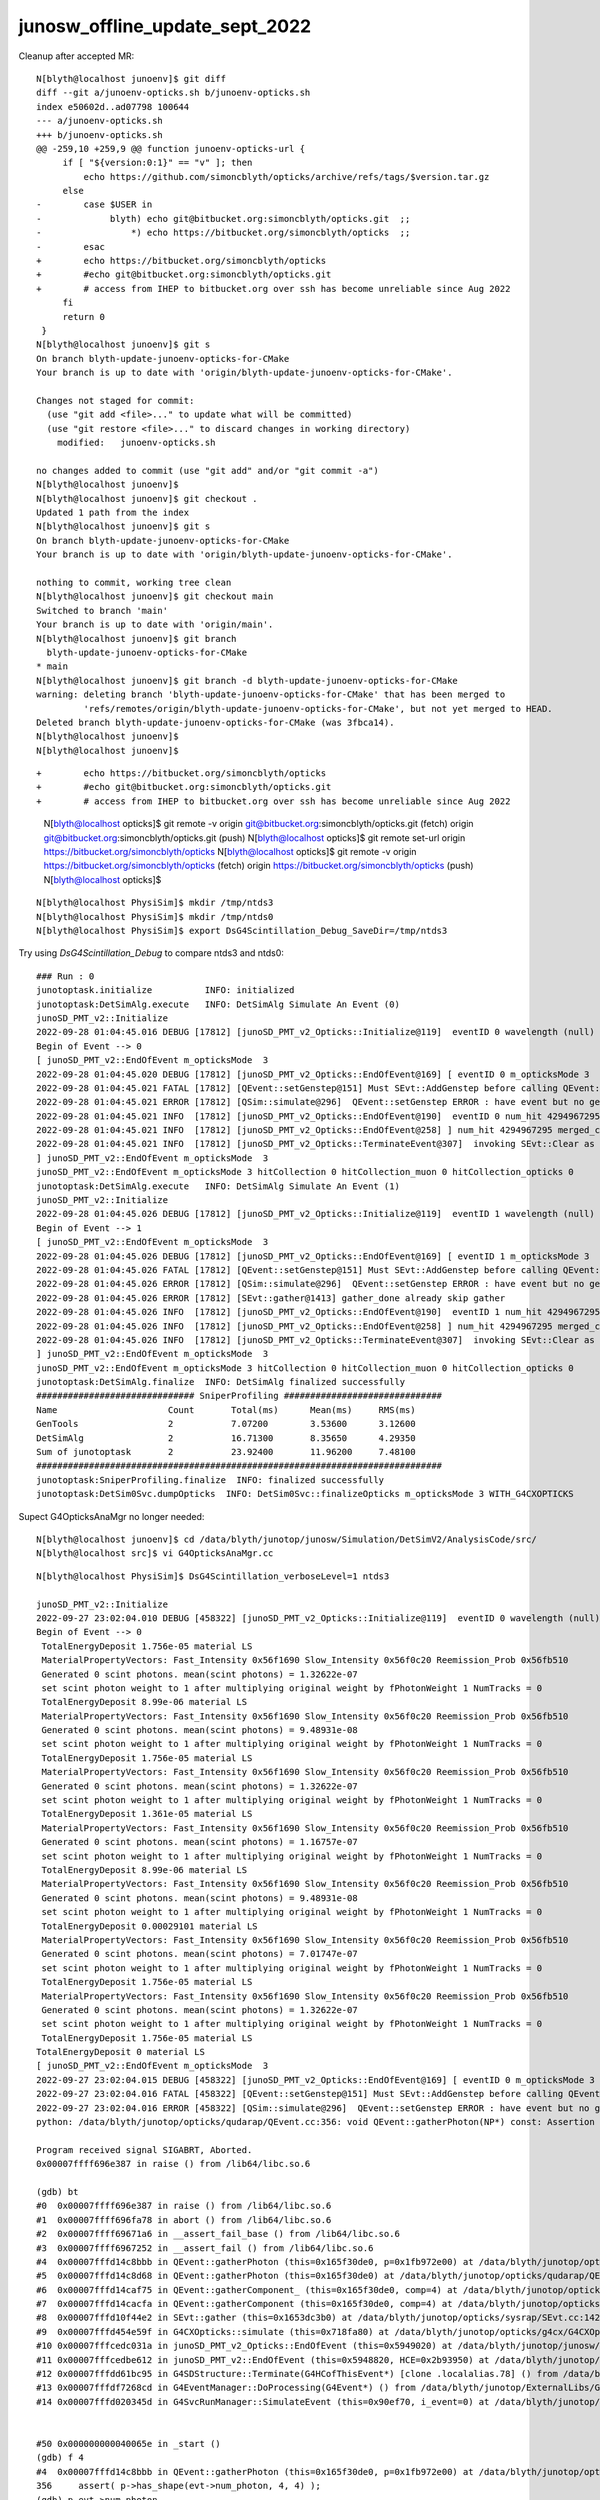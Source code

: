 junosw_offline_update_sept_2022
==================================







Cleanup after accepted MR::

    N[blyth@localhost junoenv]$ git diff 
    diff --git a/junoenv-opticks.sh b/junoenv-opticks.sh
    index e50602d..ad07798 100644
    --- a/junoenv-opticks.sh
    +++ b/junoenv-opticks.sh
    @@ -259,10 +259,9 @@ function junoenv-opticks-url {
         if [ "${version:0:1}" == "v" ]; then
             echo https://github.com/simoncblyth/opticks/archive/refs/tags/$version.tar.gz 
         else
    -        case $USER in
    -             blyth) echo git@bitbucket.org:simoncblyth/opticks.git  ;; 
    -                 *) echo https://bitbucket.org/simoncblyth/opticks  ;;
    -        esac
    +        echo https://bitbucket.org/simoncblyth/opticks 
    +        #echo git@bitbucket.org:simoncblyth/opticks.git 
    +        # access from IHEP to bitbucket.org over ssh has become unreliable since Aug 2022
         fi 
         return 0 
     }
    N[blyth@localhost junoenv]$ git s
    On branch blyth-update-junoenv-opticks-for-CMake
    Your branch is up to date with 'origin/blyth-update-junoenv-opticks-for-CMake'.

    Changes not staged for commit:
      (use "git add <file>..." to update what will be committed)
      (use "git restore <file>..." to discard changes in working directory)
        modified:   junoenv-opticks.sh

    no changes added to commit (use "git add" and/or "git commit -a")
    N[blyth@localhost junoenv]$ 
    N[blyth@localhost junoenv]$ git checkout . 
    Updated 1 path from the index
    N[blyth@localhost junoenv]$ git s
    On branch blyth-update-junoenv-opticks-for-CMake
    Your branch is up to date with 'origin/blyth-update-junoenv-opticks-for-CMake'.

    nothing to commit, working tree clean
    N[blyth@localhost junoenv]$ git checkout main
    Switched to branch 'main'
    Your branch is up to date with 'origin/main'.
    N[blyth@localhost junoenv]$ git branch 
      blyth-update-junoenv-opticks-for-CMake
    * main
    N[blyth@localhost junoenv]$ git branch -d blyth-update-junoenv-opticks-for-CMake
    warning: deleting branch 'blyth-update-junoenv-opticks-for-CMake' that has been merged to
             'refs/remotes/origin/blyth-update-junoenv-opticks-for-CMake', but not yet merged to HEAD.
    Deleted branch blyth-update-junoenv-opticks-for-CMake (was 3fbca14).
    N[blyth@localhost junoenv]$ 
    N[blyth@localhost junoenv]$ 





::


+        echo https://bitbucket.org/simoncblyth/opticks 
+        #echo git@bitbucket.org:simoncblyth/opticks.git 
+        # access from IHEP to bitbucket.org over ssh has become unreliable since Aug 2022


    N[blyth@localhost opticks]$ git remote -v
    origin	git@bitbucket.org:simoncblyth/opticks.git (fetch)
    origin	git@bitbucket.org:simoncblyth/opticks.git (push)
    N[blyth@localhost opticks]$ git remote set-url origin https://bitbucket.org/simoncblyth/opticks 
    N[blyth@localhost opticks]$ git remote -v
    origin	https://bitbucket.org/simoncblyth/opticks (fetch)
    origin	https://bitbucket.org/simoncblyth/opticks (push)
    N[blyth@localhost opticks]$ 



::

    N[blyth@localhost PhysiSim]$ mkdir /tmp/ntds3
    N[blyth@localhost PhysiSim]$ mkdir /tmp/ntds0
    N[blyth@localhost PhysiSim]$ export DsG4Scintillation_Debug_SaveDir=/tmp/ntds3



Try using *DsG4Scintillation_Debug* to compare ntds3 and ntds0::

    ### Run : 0
    junotoptask.initialize          INFO: initialized
    junotoptask:DetSimAlg.execute   INFO: DetSimAlg Simulate An Event (0) 
    junoSD_PMT_v2::Initialize
    2022-09-28 01:04:45.016 DEBUG [17812] [junoSD_PMT_v2_Opticks::Initialize@119]  eventID 0 wavelength (null) tool 0 input_photons 0 input_photon_repeat 0 LEVEL 5:DEBUG
    Begin of Event --> 0
    [ junoSD_PMT_v2::EndOfEvent m_opticksMode  3
    2022-09-28 01:04:45.020 DEBUG [17812] [junoSD_PMT_v2_Opticks::EndOfEvent@169] [ eventID 0 m_opticksMode 3
    2022-09-28 01:04:45.021 FATAL [17812] [QEvent::setGenstep@151] Must SEvt::AddGenstep before calling QEvent::setGenstep 
    2022-09-28 01:04:45.021 ERROR [17812] [QSim::simulate@296]  QEvent::setGenstep ERROR : have event but no gensteps collected : will skip cx.simulate 
    2022-09-28 01:04:45.021 INFO  [17812] [junoSD_PMT_v2_Opticks::EndOfEvent@190]  eventID 0 num_hit 4294967295 way_enabled 0
    2022-09-28 01:04:45.021 INFO  [17812] [junoSD_PMT_v2_Opticks::EndOfEvent@258] ] num_hit 4294967295 merged_count  0 savehit_count  0 m_merged_total 0 m_savehit_total 0 m_opticksMode 3 LEVEL 5:DEBUG
    2022-09-28 01:04:45.021 INFO  [17812] [junoSD_PMT_v2_Opticks::TerminateEvent@307]  invoking SEvt::Clear as no U4Recorder detected 
    ] junoSD_PMT_v2::EndOfEvent m_opticksMode  3
    junoSD_PMT_v2::EndOfEvent m_opticksMode 3 hitCollection 0 hitCollection_muon 0 hitCollection_opticks 0
    junotoptask:DetSimAlg.execute   INFO: DetSimAlg Simulate An Event (1) 
    junoSD_PMT_v2::Initialize
    2022-09-28 01:04:45.026 DEBUG [17812] [junoSD_PMT_v2_Opticks::Initialize@119]  eventID 1 wavelength (null) tool 0 input_photons 0 input_photon_repeat 0 LEVEL 5:DEBUG
    Begin of Event --> 1
    [ junoSD_PMT_v2::EndOfEvent m_opticksMode  3
    2022-09-28 01:04:45.026 DEBUG [17812] [junoSD_PMT_v2_Opticks::EndOfEvent@169] [ eventID 1 m_opticksMode 3
    2022-09-28 01:04:45.026 FATAL [17812] [QEvent::setGenstep@151] Must SEvt::AddGenstep before calling QEvent::setGenstep 
    2022-09-28 01:04:45.026 ERROR [17812] [QSim::simulate@296]  QEvent::setGenstep ERROR : have event but no gensteps collected : will skip cx.simulate 
    2022-09-28 01:04:45.026 ERROR [17812] [SEvt::gather@1413] gather_done already skip gather 
    2022-09-28 01:04:45.026 INFO  [17812] [junoSD_PMT_v2_Opticks::EndOfEvent@190]  eventID 1 num_hit 4294967295 way_enabled 0
    2022-09-28 01:04:45.026 INFO  [17812] [junoSD_PMT_v2_Opticks::EndOfEvent@258] ] num_hit 4294967295 merged_count  0 savehit_count  0 m_merged_total 0 m_savehit_total 0 m_opticksMode 3 LEVEL 5:DEBUG
    2022-09-28 01:04:45.026 INFO  [17812] [junoSD_PMT_v2_Opticks::TerminateEvent@307]  invoking SEvt::Clear as no U4Recorder detected 
    ] junoSD_PMT_v2::EndOfEvent m_opticksMode  3
    junoSD_PMT_v2::EndOfEvent m_opticksMode 3 hitCollection 0 hitCollection_muon 0 hitCollection_opticks 0
    junotoptask:DetSimAlg.finalize  INFO: DetSimAlg finalized successfully
    ############################## SniperProfiling ##############################
    Name                     Count       Total(ms)      Mean(ms)     RMS(ms)      
    GenTools                 2           7.07200        3.53600      3.12600      
    DetSimAlg                2           16.71300       8.35650      4.29350      
    Sum of junotoptask       2           23.92400       11.96200     7.48100      
    #############################################################################
    junotoptask:SniperProfiling.finalize  INFO: finalized successfully
    junotoptask:DetSim0Svc.dumpOpticks  INFO: DetSim0Svc::finalizeOpticks m_opticksMode 3 WITH_G4CXOPTICKS 







Supect G4OpticksAnaMgr no longer needed::

    N[blyth@localhost junoenv]$ cd /data/blyth/junotop/junosw/Simulation/DetSimV2/AnalysisCode/src/
    N[blyth@localhost src]$ vi G4OpticksAnaMgr.cc 
     


::

    N[blyth@localhost PhysiSim]$ DsG4Scintillation_verboseLevel=1 ntds3

    junoSD_PMT_v2::Initialize
    2022-09-27 23:02:04.010 DEBUG [458322] [junoSD_PMT_v2_Opticks::Initialize@119]  eventID 0 wavelength (null) tool 0 input_photons 0 input_photon_repeat 0 LEVEL 5:DEBUG
    Begin of Event --> 0
     TotalEnergyDeposit 1.756e-05 material LS
     MaterialPropertyVectors: Fast_Intensity 0x56f1690 Slow_Intensity 0x56f0c20 Reemission_Prob 0x56fb510
     Generated 0 scint photons. mean(scint photons) = 1.32622e-07
     set scint photon weight to 1 after multiplying original weight by fPhotonWeight 1 NumTracks = 0
     TotalEnergyDeposit 8.99e-06 material LS
     MaterialPropertyVectors: Fast_Intensity 0x56f1690 Slow_Intensity 0x56f0c20 Reemission_Prob 0x56fb510
     Generated 0 scint photons. mean(scint photons) = 9.48931e-08
     set scint photon weight to 1 after multiplying original weight by fPhotonWeight 1 NumTracks = 0
     TotalEnergyDeposit 1.756e-05 material LS
     MaterialPropertyVectors: Fast_Intensity 0x56f1690 Slow_Intensity 0x56f0c20 Reemission_Prob 0x56fb510
     Generated 0 scint photons. mean(scint photons) = 1.32622e-07
     set scint photon weight to 1 after multiplying original weight by fPhotonWeight 1 NumTracks = 0
     TotalEnergyDeposit 1.361e-05 material LS
     MaterialPropertyVectors: Fast_Intensity 0x56f1690 Slow_Intensity 0x56f0c20 Reemission_Prob 0x56fb510
     Generated 0 scint photons. mean(scint photons) = 1.16757e-07
     set scint photon weight to 1 after multiplying original weight by fPhotonWeight 1 NumTracks = 0
     TotalEnergyDeposit 8.99e-06 material LS
     MaterialPropertyVectors: Fast_Intensity 0x56f1690 Slow_Intensity 0x56f0c20 Reemission_Prob 0x56fb510
     Generated 0 scint photons. mean(scint photons) = 9.48931e-08
     set scint photon weight to 1 after multiplying original weight by fPhotonWeight 1 NumTracks = 0
     TotalEnergyDeposit 0.00029101 material LS
     MaterialPropertyVectors: Fast_Intensity 0x56f1690 Slow_Intensity 0x56f0c20 Reemission_Prob 0x56fb510
     Generated 0 scint photons. mean(scint photons) = 7.01747e-07
     set scint photon weight to 1 after multiplying original weight by fPhotonWeight 1 NumTracks = 0
     TotalEnergyDeposit 1.756e-05 material LS
     MaterialPropertyVectors: Fast_Intensity 0x56f1690 Slow_Intensity 0x56f0c20 Reemission_Prob 0x56fb510
     Generated 0 scint photons. mean(scint photons) = 1.32622e-07
     set scint photon weight to 1 after multiplying original weight by fPhotonWeight 1 NumTracks = 0
     TotalEnergyDeposit 1.756e-05 material LS
    TotalEnergyDeposit 0 material LS
    [ junoSD_PMT_v2::EndOfEvent m_opticksMode  3
    2022-09-27 23:02:04.015 DEBUG [458322] [junoSD_PMT_v2_Opticks::EndOfEvent@169] [ eventID 0 m_opticksMode 3
    2022-09-27 23:02:04.016 FATAL [458322] [QEvent::setGenstep@151] Must SEvt::AddGenstep before calling QEvent::setGenstep 
    2022-09-27 23:02:04.016 ERROR [458322] [QSim::simulate@296]  QEvent::setGenstep ERROR : have event but no gensteps collected : will skip cx.simulate 
    python: /data/blyth/junotop/opticks/qudarap/QEvent.cc:356: void QEvent::gatherPhoton(NP*) const: Assertion `p->has_shape(evt->num_photon, 4, 4)' failed.

    Program received signal SIGABRT, Aborted.
    0x00007ffff696e387 in raise () from /lib64/libc.so.6

    (gdb) bt
    #0  0x00007ffff696e387 in raise () from /lib64/libc.so.6
    #1  0x00007ffff696fa78 in abort () from /lib64/libc.so.6
    #2  0x00007ffff69671a6 in __assert_fail_base () from /lib64/libc.so.6
    #3  0x00007ffff6967252 in __assert_fail () from /lib64/libc.so.6
    #4  0x00007fffd14c8bbb in QEvent::gatherPhoton (this=0x165f30de0, p=0x1fb972e00) at /data/blyth/junotop/opticks/qudarap/QEvent.cc:356
    #5  0x00007fffd14c8d68 in QEvent::gatherPhoton (this=0x165f30de0) at /data/blyth/junotop/opticks/qudarap/QEvent.cc:364
    #6  0x00007fffd14caf75 in QEvent::gatherComponent_ (this=0x165f30de0, comp=4) at /data/blyth/junotop/opticks/qudarap/QEvent.cc:579
    #7  0x00007fffd14cacfa in QEvent::gatherComponent (this=0x165f30de0, comp=4) at /data/blyth/junotop/opticks/qudarap/QEvent.cc:566
    #8  0x00007fffd10f44e2 in SEvt::gather (this=0x1653dc3b0) at /data/blyth/junotop/opticks/sysrap/SEvt.cc:1423
    #9  0x00007fffd454e59f in G4CXOpticks::simulate (this=0x718fa80) at /data/blyth/junotop/opticks/g4cx/G4CXOpticks.cc:335
    #10 0x00007fffcedc031a in junoSD_PMT_v2_Opticks::EndOfEvent (this=0x5949020) at /data/blyth/junotop/junosw/Simulation/DetSimV2/PMTSim/src/junoSD_PMT_v2_Opticks.cc:185
    #11 0x00007fffcedbe612 in junoSD_PMT_v2::EndOfEvent (this=0x5948820, HCE=0x2b93950) at /data/blyth/junotop/junosw/Simulation/DetSimV2/PMTSim/src/junoSD_PMT_v2.cc:1094
    #12 0x00007fffdd61bc95 in G4SDStructure::Terminate(G4HCofThisEvent*) [clone .localalias.78] () from /data/blyth/junotop/ExternalLibs/Geant4/10.04.p02.juno/lib64/libG4digits_hits.so
    #13 0x00007fffdf7268cd in G4EventManager::DoProcessing(G4Event*) () from /data/blyth/junotop/ExternalLibs/Geant4/10.04.p02.juno/lib64/libG4event.so
    #14 0x00007fffd020345d in G4SvcRunManager::SimulateEvent (this=0x90ef70, i_event=0) at /data/blyth/junotop/junosw/Simulation/DetSimV2/G4Svc/src/G4SvcRunManager.cc:29


    #50 0x000000000040065e in _start ()
    (gdb) f 4
    #4  0x00007fffd14c8bbb in QEvent::gatherPhoton (this=0x165f30de0, p=0x1fb972e00) at /data/blyth/junotop/opticks/qudarap/QEvent.cc:356
    356	    assert( p->has_shape(evt->num_photon, 4, 4) ); 
    (gdb) p evt->num_photon
    $1 = 0
    (gdb) p p->sstr()
    $2 = {static npos = 18446744073709551615, _M_dataplus = {<std::allocator<char>> = {<__gnu_cxx::new_allocator<char>> = {<No data fields>}, <No data fields>}, _M_p = 0x7fffffff0360 "(4, 4, )"}, 
      _M_string_length = 8, {_M_local_buf = "(4, 4, )\000:\233\366\377\177\000", _M_allocated_capacity = 2963417157199475752}}
    (gdb) 

::

    562 NP* QEvent::gatherComponent(unsigned comp) const
    563 {
    564     LOG(LEVEL) << "[ comp " << comp ;
    565     unsigned mask = SEventConfig::CompMask();
    566     bool proceed = (mask & comp) != 0 ;
    567     NP* a = proceed ? gatherComponent_(comp) : nullptr ;
    568     LOG(LEVEL) << "[ comp " << comp << " proceed " << proceed << " a " <<  a ;
    569     return a ;
    570 }
    571 NP* QEvent::gatherComponent_(unsigned comp) const
    572 {
    573     NP* a = nullptr ;
    574     switch(comp)
    575     {
    576         case SCOMP_GENSTEP:   a = getGenstep()     ; break ;
    577         case SCOMP_DOMAIN:    a = gatherDomain()      ; break ;
    578         case SCOMP_INPHOTON:  a = getInputPhoton() ; break ;
    579 
    580         case SCOMP_PHOTON:    a = gatherPhoton()   ; break ;
    581         case SCOMP_RECORD:    a = gatherRecord()   ; break ;
    582         case SCOMP_REC:       a = gatherRec()      ; break ;
    583         case SCOMP_SEQ:       a = gatherSeq()      ; break ;
    584         case SCOMP_PRD:       a = gatherPrd()      ; break ;
    585         case SCOMP_SEED:      a = gatherSeed()     ; break ;

    362 NP* QEvent::gatherPhoton() const
    363 {
    364     NP* p = NP::Make<float>( evt->num_photon, 4, 4);
    365     gatherPhoton(p);
    366     return p ;
    367 }
    368 







g4-cls G4VProcess::

    361  public: // with description
    362    void  SetVerboseLevel(G4int value);
    363    G4int GetVerboseLevel() const;
    364    // set/get controle flag for output message
    365    //  0: Silent
    366    //  1: Warning message
    367    //  2: More
    368 
    369 
    370  protected:
    371    G4int verboseLevel;
    372    // controle flag for output message
    373 



BP=DsG4Scintillation::PostStepDoIt ntds3 looks like NumTracks is coming up zero at lot::

    (gdb) c
    Continuing.

    Breakpoint 11, DsG4Scintillation::PostStepDoIt (this=0x1697a7950, aTrack=..., aStep=...) at /data/blyth/junotop/junosw/Simulation/DetSimV2/PhysiSim/src/DsG4Scintillation.cc:437
    437	        G4double MeanNumberOfTracks= MeanNumberOfPhotons/fPhotonWeight; 
    (gdb) p MeanNumberOfPhotons
    $7 = 7.0174652758266295e-07
    (gdb) 

     459     // G4cerr<<"Scint weight is "<<weight<<G4endl;
     460     if (NumTracks <= 0) {
     461         // return unchanged particle and no secondaries 
     462         aParticleChange.SetNumberOfSecondaries(0);
     463         return G4VRestDiscreteProcess::PostStepDoIt(aTrack, aStep);
     464     }
     465 

    (gdb) b 462
    Breakpoint 13 at 0x7fffd0949922: file /data/blyth/junotop/junosw/Simulation/DetSimV2/PhysiSim/src/DsG4Scintillation.cc, line 462.
    (gdb) c
    Continuing.

    Breakpoint 13, DsG4Scintillation::PostStepDoIt (this=0x1697a7950, aTrack=..., aStep=...) at /data/blyth/junotop/junosw/Simulation/DetSimV2/PhysiSim/src/DsG4Scintillation.cc:462
    462	        aParticleChange.SetNumberOfSecondaries(0);
    (gdb) 





Not getting any gensteps::

    ntds3
    ...

    ### Run : 0
    junotoptask.initialize          INFO: initialized
    junotoptask:DetSimAlg.execute   INFO: DetSimAlg Simulate An Event (0) 
    junoSD_PMT_v2::Initialize
    2022-09-27 21:51:06.243 DEBUG [456601] [junoSD_PMT_v2_Opticks::Initialize@119]  eventID 0 wavelength (null) tool 0 input_photons 0 input_photon_repeat 0 LEVEL 5:DEBUG
    Begin of Event --> 0
    [ junoSD_PMT_v2::EndOfEvent m_opticksMode  3
    2022-09-27 21:51:06.247 DEBUG [456601] [junoSD_PMT_v2_Opticks::EndOfEvent@169] [ eventID 0 m_opticksMode 3
    2022-09-27 21:51:06.247 FATAL [456601] [QEvent::setGenstep@151] Must SEvt::AddGenstep before calling QEvent::setGenstep 
    2022-09-27 21:51:06.247 ERROR [456601] [QSim::simulate@296]  QEvent::setGenstep ERROR : have event but no gensteps collected : will skip cx.simulate 
    python: /data/blyth/junotop/opticks/qudarap/QEvent.cc:356: void QEvent::gatherPhoton(NP*) const: Assertion `p->has_shape(evt->num_photon, 4, 4)' failed.

    Program received signal SIGABRT, Aborted.
    (gdb) bt
    #0  0x00007ffff696e387 in raise () from /lib64/libc.so.6
    #1  0x00007ffff696fa78 in abort () from /lib64/libc.so.6
    #2  0x00007ffff69671a6 in __assert_fail_base () from /lib64/libc.so.6
    #3  0x00007ffff6967252 in __assert_fail () from /lib64/libc.so.6
    #4  0x00007fffd14c8bbb in QEvent::gatherPhoton (this=0x165f41f20, p=0x1fb970ad0) at /data/blyth/junotop/opticks/qudarap/QEvent.cc:356
    #5  0x00007fffd14c8d68 in QEvent::gatherPhoton (this=0x165f41f20) at /data/blyth/junotop/opticks/qudarap/QEvent.cc:364
    #6  0x00007fffd14caf75 in QEvent::gatherComponent_ (this=0x165f41f20, comp=4) at /data/blyth/junotop/opticks/qudarap/QEvent.cc:579
    #7  0x00007fffd14cacfa in QEvent::gatherComponent (this=0x165f41f20, comp=4) at /data/blyth/junotop/opticks/qudarap/QEvent.cc:566
    #8  0x00007fffd10f44e2 in SEvt::gather (this=0x1653db940) at /data/blyth/junotop/opticks/sysrap/SEvt.cc:1423
    #9  0x00007fffd454e59f in G4CXOpticks::simulate (this=0x718f9c0) at /data/blyth/junotop/opticks/g4cx/G4CXOpticks.cc:335
    #10 0x00007fffcedd731a in junoSD_PMT_v2_Opticks::EndOfEvent (this=0x5948df0) at /data/blyth/junotop/junosw/Simulation/DetSimV2/PMTSim/src/junoSD_PMT_v2_Opticks.cc:185
    #11 0x00007fffcedd5612 in junoSD_PMT_v2::EndOfEvent (this=0x59485f0, HCE=0x2b93720) at /data/blyth/junotop/junosw/Simulation/DetSimV2/PMTSim/src/junoSD_PMT_v2.cc:1094
    #12 0x00007fffdd61bc95 in G4SDStructure::Terminate(G4HCofThisEvent*) [clone .localalias.78] () from /data/blyth/junotop/ExternalLibs/Geant4/10.04.p02.juno/lib64/libG4digits_hits.so
    #13 0x00007fffdf7268cd in G4EventManager::DoProcessing(G4Event*) () from /data/blyth/junotop/ExternalLibs/Geant4/10.04.p02.juno/lib64/libG4event.so
    #14 0x00007fffd021a45d in G4SvcRunManager::SimulateEvent (this=0x90ee50, i_event=0) at /data/blyth/junotop/junosw/Simulation/DetSimV2/G4Svc/src/G4SvcRunManager.cc:29
    #15 0x00007fffd0447e9b in DetSimAlg::execute (this=0xaf5800) at /data/blyth/junotop/junosw/Simulation/DetSimV2/DetSimAlg/src/DetSimAlg.cc:112
    #16 0x00007fffee52384a in Task::execute() () from /data/blyth/junotop/sniper/InstallArea/lib64/libSniperKernel.so
    #17 0x00007fffee528855 in TaskWatchDog::run() () from /data/blyth/junotop/sniper/InstallArea/lib64/libSniperKernel.so
    #18 0x00007fffee523574 in Task::run() () from /data/blyth/junotop/sniper/InstallArea/lib64/libSniperKernel.so
    #19 0x00007fffee9da7a3 in boost::python::objects::caller_py_function_impl<boost::python::detail::caller<bool (Task::*)(), boost::python::default_call_policies, b






junoenv opticks update for CMake::

    N[blyth@localhost junoenv]$ git s
    # On branch main
    # Changes not staged for commit:
    #   (use "git add <file>..." to update what will be committed)
    #   (use "git checkout -- <file>..." to discard changes in working directory)
    #
    #	modified:   junoenv-opticks.sh
    #
    no changes added to commit (use "git add" and/or "git commit -a")
    N[blyth@localhost junoenv]$ git checkout -b blyth-update-junoenv-opticks-for-CMake
    M	junoenv-opticks.sh
    Switched to a new branch 'blyth-update-junoenv-opticks-for-CMake'
    N[blyth@localhost junoenv]$ git add . 
    N[blyth@localhost junoenv]$ git commit -m "WIP: #3 update junoenv opticks for CMake based junosw"
    [blyth-update-junoenv-opticks-for-CMake 3fbca14] WIP: #3 update junoenv opticks for CMake based junosw
     1 file changed, 76 insertions(+), 25 deletions(-)
    N[blyth@localhost junoenv]$ git push 
    fatal: The current branch blyth-update-junoenv-opticks-for-CMake has no upstream branch.
    To push the current branch and set the remote as upstream, use

        git push --set-upstream origin blyth-update-junoenv-opticks-for-CMake

    N[blyth@localhost junoenv]$ git push --set-upstream origin blyth-update-junoenv-opticks-for-CMake
    Counting objects: 5, done.
    Delta compression using up to 48 threads.
    Compressing objects: 100% (3/3), done.
    Writing objects: 100% (3/3), 1.37 KiB | 0 bytes/s, done.
    Total 3 (delta 2), reused 0 (delta 0)
    remote: 
    remote: To create a merge request for blyth-update-junoenv-opticks-for-CMake, visit:
    remote:   https://code.ihep.ac.cn/JUNO/offline/junoenv/-/merge_requests/new?merge_request%5Bsource_branch%5D=blyth-update-junoenv-opticks-for-CMake
    remote: 
    To git@code.ihep.ac.cn:JUNO/offline/junoenv.git
     * [new branch]      blyth-update-junoenv-opticks-for-CMake -> blyth-update-junoenv-opticks-for-CMake
    Branch blyth-update-junoenv-opticks-for-CMake set up to track remote branch blyth-update-junoenv-opticks-for-CMake from origin.
    N[blyth@localhost junoenv]$ 





::

    epsilon:junosw blyth$ find . -name CMakeLists.txt -exec grep -H Opticks {} \;
    ./Simulation/GenTools/CMakeLists.txt:        $<$<BOOL:${Opticks_FOUND}>:${Opticks_TARGET}> 
    ./Simulation/DetSimV2/PhysiSim/CMakeLists.txt:        $<$<BOOL:${Opticks_FOUND}>:${Opticks_TARGET}>
    ./Simulation/DetSimV2/PMTSim/CMakeLists.txt:        $<$<BOOL:${Opticks_FOUND}>:${Opticks_TARGET}>  
    ./Simulation/DetSimV2/DetSimOptions/CMakeLists.txt:        $<$<BOOL:${Opticks_FOUND}>:${Opticks_TARGET}>
    ./Simulation/DetSimV2/AnalysisCode/CMakeLists.txt:        $<$<BOOL:${Opticks_FOUND}>:${Opticks_TARGET}>
    ./Generator/GenGenie/CMakeLists.txt:        $<$<BOOL:${Opticks_FOUND}>:${Opticks_TARGET}> 


cmake/Modules/FindOpticks.cmake::

     48 #find_package(G4OK CONFIG QUIET)
     49 find_package(G4CX CONFIG QUIET)
     50 
     51 if(G4CX_FOUND)
     52     #add_compile_definitions(WITH_G4OPTICKS)
     53     add_compile_definitions(WITH_G4CXOPTICKS)
     54 
     55     if(Opticks_VERBOSE)
     56         message(STATUS "${Opticks_MODULE} : PLog_INCLUDE_DIR :${PLog_INCLUDE_DIR} ")
     57     endif()
     58     include_directories(${PLog_INCLUDE_DIR})  ## WHY NOT AUTOMATIC ? Maybe because plog is header only ?
     59 
     60     set(Opticks_TARGET "Opticks::G4CX")
     61     set(Opticks_FOUND "YES")
     62 
     63 else()
     64     set(Opticks_FOUND "NO")
     65 endif()
     66 



Same again after jx-offline-build so the mechanism to switch on WITH_G4CXOPTICKS cannot be working ?

But ntds3 still fails::

    junotoptask:MCParamsSvc.GetPath  INFO: Optical parameters will be used from: /data/blyth/junotop/data/Simulation/DetSim
    junotoptask:PMTSimParamSvc.init_file  INFO: Loading parameters from file: /data/blyth/junotop/data/Simulation/SimSvc/PMTSimParamSvc/PMTParam_CD_LPMT.root
    Detaching after fork from child process 450370.
    junotoptask:PMTSimParamSvc.init_file_SPMT  INFO: Loading parameters from file: /data/blyth/junotop/data/Simulation/SimSvc/PMTSimParamSvc/PMTParam_CD_SPMT.root
     m_all_pmtID.size = 45612
    junotoptask:DetSim0Svc.dumpOpticks  INFO: DetSim0Svc::initializeOpticks m_opticksMode 3 **NOT** WITH_G4CXOPTICKS or WITH_G4OPTICKS 
    junotoptask:DetSim0Svc.initializeOpticks ERROR:  FATAL : non-zero opticksMode **NOT** WITH_G4CXOPTICKS or WITH_G4OPTICKS  
    python: /data/blyth/junotop/junosw/Simulation/DetSimV2/DetSimOptions/src/DetSim0Svc.cc:315: bool DetSim0Svc::initializeOpticks(): Assertion `0' failed.




Seems to work::

    N[blyth@localhost junoenv]$ l /data/blyth/junotop/junosw/InstallArea/lib64/
    total 274664
       16 drwxrwxr-x. 3 blyth blyth    12288 Sep 27 20:42 .
     5108 -rwxr-xr-x. 1 blyth blyth  5226832 Sep 27 20:42 libDetSimOptions.so
    12868 -rwxr-xr-x. 1 blyth blyth 13174744 Sep 27 20:42 libAnalysisCode.so
    12420 -rwxr-xr-x. 1 blyth blyth 12715296 Sep 27 20:42 libPMTSim.so
     9640 -rwxr-xr-x. 1 blyth blyth  9868208 Sep 27 20:42 libGenTools.so
     7628 -rwxr-xr-x. 1 blyth blyth  7809344 Sep 27 20:42 libPhysiSim.so
        0 drwxrwxr-x. 6 blyth blyth       92 Sep 27 19:39 ..
     2948 -rwxr-xr-x. 1 blyth blyth  3014712 Sep 27 19:39 libDetSimMTUtil.so
     1024 -rwxr-xr-x. 1 blyth blyth  1046176 Sep 27 19:39 libSPMTCalibAlg.so
      992 -rwxr-xr-x. 1 blyth blyth  1012888 Sep 27 19:39 libWpPMTCalibAlg.so
     1348 -rwxr-xr-x. 1 blyth blyth  1378376 Sep 27 19:38 libOPSimulator.so
    11956 -rwxr-xr-x. 1 blyth blyth 12239168 Sep 27 19:38 libElecSimAlg.so



Need to update the touchbuild::

    N[blyth@localhost junosw]$ find . -type f -exec grep -l OPTICKS {} \;
    ./Doc/oum/source/releasenotes/J22.1.0.md
    ./Examples/Tutorial/python/Tutorial/JUNODetSimModule.py
    ./Simulation/DetSimV2/AnalysisCode/include/G4OpticksAnaMgr.hh
    ./Simulation/DetSimV2/AnalysisCode/src/G4OpticksAnaMgr.cc
    ./Simulation/DetSimV2/DetSimMTUtil/src/DetFactorySvc.cc
    ./Simulation/DetSimV2/DetSimOptions/src/DetSim0Svc.cc
    ./Simulation/DetSimV2/DetSimOptions/src/LSExpDetectorConstruction_Opticks.cc
    ./Simulation/DetSimV2/PMTSim/include/PMTEfficiencyCheck.hh
    ./Simulation/DetSimV2/PMTSim/include/junoSD_PMT_v2.hh
    ./Simulation/DetSimV2/PMTSim/include/junoSD_PMT_v2_Opticks.hh
    ./Simulation/DetSimV2/PMTSim/src/PMTEfficiencyCheck.cc
    ./Simulation/DetSimV2/PMTSim/src/PMTSDMgr.cc
    ./Simulation/DetSimV2/PMTSim/src/junoSD_PMT_v2.cc
    ./Simulation/DetSimV2/PMTSim/src/junoSD_PMT_v2_Opticks.cc
    ./Simulation/DetSimV2/PhysiSim/include/DsG4Scintillation.h
    ./Simulation/DetSimV2/PhysiSim/include/LocalG4Cerenkov1042.hh
    ./Simulation/DetSimV2/PhysiSim/src/DsG4Scintillation.cc
    ./Simulation/DetSimV2/PhysiSim/src/DsPhysConsOptical.cc
    ./Simulation/DetSimV2/PhysiSim/src/LocalG4Cerenkov1042.cc
    ./Simulation/GenTools/GenTools/GtOpticksTool.h
    ./Simulation/GenTools/src/GtOpticksTool.cc
    ./cmake/JUNODependencies.cmake
    ./build/python/Tutorial/JUNODetSimModule.py
    ./build/Simulation/GenTools/CMakeFiles/GenTools.dir/src/GtOpticksTool.cc.o
    ./build/Simulation/DetSimV2/PMTSim/CMakeFiles/PMTSim.dir/src/junoSD_PMT_v2.cc.o
    ./build/Simulation/DetSimV2/PhysiSim/CMakeFiles/PhysiSim.dir/src/DsPhysConsOptical.cc.o
    ./build/Simulation/DetSimV2/DetSimOptions/CMakeFiles/DetSimOptions.dir/src/DetSim0Svc.cc.o
    ./build/Simulation/DetSimV2/DetSimMTUtil/CMakeFiles/DetSimMTUtil.dir/src/DetFactorySvc.cc.o
    ./build/lib/libPhysiSim.so
    ./build/lib/libGenTools.so
    ./build/lib/libPMTSim.so
    ./build/lib/libDetSimOptions.so
    ./build/lib/libDetSimMTUtil.so
    ./InstallArea/include/GenTools/GtOpticksTool.h
    ./InstallArea/lib64/libGenTools.so
    ./InstallArea/lib64/libPMTSim.so
    ./InstallArea/lib64/libPhysiSim.so
    ./InstallArea/lib64/libDetSimOptions.so
    ./InstallArea/lib64/libDetSimMTUtil.so
    ./InstallArea/lib64/cmake/junosw/JUNODependencies.cmake
    ./InstallArea/python/Tutorial/JUNODetSimModule.py
    ./InstallArea/python/Tutorial/__pycache__/JUNODetSimModule.cpython-38.pyc
    N[blyth@localhost junosw]$ 





ntds3 again, now with debug build::

    junotoptask:MCParamsSvc.GetPath  INFO: Optical parameters will be used from: /data/blyth/junotop/data/Simulation/DetSim
    junotoptask:MCParamsSvc.GetPath  INFO: Optical parameters will be used from: /data/blyth/junotop/data/Simulation/DetSim
    junotoptask:MCParamsSvc.GetPath  INFO: Optical parameters will be used from: /data/blyth/junotop/data/Simulation/DetSim
    junotoptask:PMTSimParamSvc.init_file  INFO: Loading parameters from file: /data/blyth/junotop/data/Simulation/SimSvc/PMTSimParamSvc/PMTParam_CD_LPMT.root
    Detaching after fork from child process 432245.
    junotoptask:PMTSimParamSvc.init_file_SPMT  INFO: Loading parameters from file: /data/blyth/junotop/data/Simulation/SimSvc/PMTSimParamSvc/PMTParam_CD_SPMT.root
     m_all_pmtID.size = 45612
    junotoptask:DetSim0Svc.dumpOpticks  INFO: DetSim0Svc::initializeOpticks m_opticksMode 3 **NOT** WITH_G4CXOPTICKS or WITH_G4OPTICKS 
    junotoptask:DetSim0Svc.initializeOpticks ERROR:  FATAL : non-zero opticksMode **NOT** WITH_G4CXOPTICKS or WITH_G4OPTICKS  
    python: /data/blyth/junotop/junosw/Simulation/DetSimV2/DetSimOptions/src/DetSim0Svc.cc:315: bool DetSim0Svc::initializeOpticks(): Assertion `0' failed.

    Program received signal SIGABRT, Aborted.
    (gdb) bt
    #3  0x00007ffff6967252 in __assert_fail () from /lib64/libc.so.6
    #4  0x00007fffd32be0cc in DetSim0Svc::initializeOpticks (this=0xadc530) at /data/blyth/junotop/junosw/Simulation/DetSimV2/DetSimOptions/src/DetSim0Svc.cc:315
    #5  0x00007fffd32bce63 in DetSim0Svc::initialize (this=0xadc530) at /data/blyth/junotop/junosw/Simulation/DetSimV2/DetSimOptions/src/DetSim0Svc.cc:104
    #6  0x00007fffee50d266 in DleSupervisor::initialize() () from /data/blyth/junotop/sniper/InstallArea/lib64/libSniperKernel.so
    #7  0x00007fffee5235a9 in Task::initialize() () from /data/blyth/junotop/sniper/InstallArea/lib64/libSniperKernel.so
    #8  0x00007fffee52c187 in TopTask::initialize() () from /data/blyth/junotop/sniper/InstallArea/lib64/libSniperKernel.so
    #9  0x00007fffee527a2b in TaskWatchDog::initialize() () from /data/blyth/junotop/sniper/InstallArea/lib64/libSniperKernel.so
    #10 0x00007fffee523568 in Task::run() () from /data/blyth/junotop/sniper/InstallArea/lib64/libSniperKernel.so



Check ntds0, it works without incident::

    ### Run : 0
    junotoptask.initialize          INFO: initialized
    junotoptask:DetSimAlg.execute   INFO: DetSimAlg Simulate An Event (0) 
    junoSD_PMT_v2::Initialize
    Begin of Event --> 0
    junoSD_PMT_v2::EndOfEvent NOT WITH OPTICKS
    junoSD_PMT_v2::EndOfEvent m_opticksMode 0 hitCollection 14 hitCollection_muon 0 hitCollection_opticks 0
    junotoptask:DetSimAlg.execute   INFO: DetSimAlg Simulate An Event (1) 
    junoSD_PMT_v2::Initialize
    Begin of Event --> 1
    junoSD_PMT_v2::EndOfEvent NOT WITH OPTICKS
    junoSD_PMT_v2::EndOfEvent m_opticksMode 0 hitCollection 8 hitCollection_muon 0 hitCollection_opticks 0
    junotoptask:DetSimAlg.finalize  INFO: DetSimAlg finalized successfully
    ############################## SniperProfiling ##############################
    Name                     Count       Total(ms)      Mean(ms)     RMS(ms)      
    GenTools                 2           7.47800        3.73900      3.26200      
    DetSimAlg                2           59.47800       29.73900     15.52500     
    Sum of junotoptask       2           67.11800       33.55900     18.85800     
    #############################################################################
    junotoptask:SniperProfiling.finalize  INFO: finalized successfully
    junotoptask:PMTSimParamSvc.finalize  INFO: PMTSimParamSvc is finalizing!
    junotoptask.finalize            INFO: events processed 2
    Delete G4SvcRunManager

    **************************************************
    Terminating @ localhost.localdomain on Tue Sep 27 19:42:53 2022
    SNiPER::Context Running Mode = { BASIC }
    SNiPER::Context Terminated Successfully
    [Inferior 1 (process 432072) exited normally]
    Missing separate debuginfos, use: debuginfo-install bzip2-libs-1.0.6-13.el7.x86_64 cyrus-sasl-lib-2.1.26-23.el7.x86_64 expat-2.1.0-10.el7_3.x86_64 freetype-2.8-12.el7_6.1.x86_64 glibc-2.17-307.el7.1.x86_64 keyutils-libs-1.5.8-3.el7.x86_64 krb5-libs-1.15.1-37.el7_6.x86_64 libICE-1.0.9-9.el7.x86_64 libSM-1.2.2-2.el7.x86_64 libX11-1.6.7-4.el7_9.x86_64 libXau-1.0.8-2.1.el7.x86_64 libXext-1.3.3-3.el7.x86_64 libXmu-1.1.2-2.el7.x86_64 libXt-1.1.5-3.el7.x86_64 libcom_err-1.42.9-13.el7.x86_64 libcurl-7.29.0-59.el7_9.1.x86_64 libglvnd-1.0.1-0.8.git5baa1e5.el7.x86_64 libglvnd-glx-1.0.1-0.8.git5baa1e5.el7.x86_64 libicu-50.2-4.el7_7.x86_64 libidn-1.28-4.el7.x86_64 libpng-1.5.13-7.el7_2.x86_64 libselinux-2.5-14.1.el7.x86_64 libssh2-1.8.0-3.el7.x86_64 libuuid-2.23.2-59.el7_6.1.x86_64 libxcb-1.13-1.el7.x86_64 mesa-libGLU-9.0.0-4.el7.x86_64 ncurses-libs-5.9-14.20130511.el7_4.x86_64 nspr-4.19.0-1.el7_5.x86_64 nss-3.36.0-7.1.el7_6.x86_64 nss-softokn-freebl-3.36.0-5.el7_5.x86_64 nss-util-3.36.0-1.1.el7_6.x86_64 openldap-2.4.44-25.el7_9.x86_64 openssl-libs-1.0.2k-25.el7_9.x86_64 pcre-8.32-17.el7.x86_64 readline-6.2-11.el7.x86_64 xz-libs-5.2.2-1.el7.x86_64 zlib-1.2.7-18.el7.x86_64
    (gdb) 



Build debug::

     jo
     ./build_Debug.sh 


ntds3 SEGV::

    Correlated gamma emission flag                      0
    Max 2J for sampling of angular correlations         10
    =======================================================================
    ### Run : 0
    junotoptask.initialize          INFO: initialized
    junotoptask:DetSimAlg.execute   INFO: DetSimAlg Simulate An Event (0) 
    junoSD_PMT_v2::Initialize

    Program received signal SIGSEGV, Segmentation fault.
    0x00007fffd2b2faa1 in PMTHitMerger::init(G4THitsCollection<junoHit_PMT>*) () from /data/blyth/junotop/junosw/InstallArea/lib64/libPMTSim.so
    Missing separate debuginfos, use: debuginfo-install bzip2-libs-1.0.6-13.el7.x86_64 cyrus-sasl-lib-2.1.26-23.el7.x86_64 expat-2.1.0-10.el7_3.x86_64 freetype-2.8-12.el7_6.1.x86_64 glibc-2.17-307.el7.1.x86_64 keyutils-libs-1.5.8-3.el7.x86_64 krb5-libs-1.15.1-37.el7_6.x86_64 libICE-1.0.9-9.el7.x86_64 libSM-1.2.2-2.el7.x86_64 libX11-1.6.7-4.el7_9.x86_64 libXau-1.0.8-2.1.el7.x86_64 libXext-1.3.3-3.el7.x86_64 libXmu-1.1.2-2.el7.x86_64 libXt-1.1.5-3.el7.x86_64 libcom_err-1.42.9-13.el7.x86_64 libcurl-7.29.0-59.el7_9.1.x86_64 libglvnd-1.0.1-0.8.git5baa1e5.el7.x86_64 libglvnd-glx-1.0.1-0.8.git5baa1e5.el7.x86_64 libicu-50.2-4.el7_7.x86_64 libidn-1.28-4.el7.x86_64 libpng-1.5.13-7.el7_2.x86_64 libselinux-2.5-14.1.el7.x86_64 libssh2-1.8.0-3.el7.x86_64 libuuid-2.23.2-59.el7_6.1.x86_64 libxcb-1.13-1.el7.x86_64 mesa-libGLU-9.0.0-4.el7.x86_64 ncurses-libs-5.9-14.20130511.el7_4.x86_64 nspr-4.19.0-1.el7_5.x86_64 nss-3.36.0-7.1.el7_6.x86_64 nss-softokn-freebl-3.36.0-5.el7_5.x86_64 nss-util-3.36.0-1.1.el7_6.x86_64 openldap-2.4.44-25.el7_9.x86_64 openssl-libs-1.0.2k-25.el7_9.x86_64 pcre-8.32-17.el7.x86_64 readline-6.2-11.el7.x86_64 xz-libs-5.2.2-1.el7.x86_64 zlib-1.2.7-18.el7.x86_64
    (gdb) bt
    #0  0x00007fffd2b2faa1 in PMTHitMerger::init(G4THitsCollection<junoHit_PMT>*) () from /data/blyth/junotop/junosw/InstallArea/lib64/libPMTSim.so
    #1  0x00007fffd2b8a123 in junoSD_PMT_v2::Initialize(G4HCofThisEvent*) () from /data/blyth/junotop/junosw/InstallArea/lib64/libPMTSim.so
    #2  0x00007fffdd919c25 in G4SDStructure::Initialize(G4HCofThisEvent*) [clone .localalias.79] () from /data/blyth/junotop/ExternalLibs/Geant4/10.04.p02.juno/lib64/libG4digits_hits.so
    #3  0x00007fffdd917b5d in G4SDManager::PrepareNewEvent() () from /data/blyth/junotop/ExternalLibs/Geant4/10.04.p02.juno/lib64/libG4digits_hits.so
    #4  0x00007fffdfa240a6 in G4EventManager::DoProcessing(G4Event*) () from /data/blyth/junotop/ExternalLibs/Geant4/10.04.p02.juno/lib64/libG4event.so
    #5  0x00007fffd3dbed20 in G4SvcRunManager::SimulateEvent(int) () from /data/blyth/junotop/junosw/InstallArea/lib64/libG4Svc.so
    #6  0x00007fffd3fca339 in DetSimAlg::execute() () from /data/blyth/junotop/junosw/InstallArea/lib64/libDetSimAlg.so
    #7  0x00007fffee52384a in Task::execute() () from /data/blyth/junotop/sniper/InstallArea/lib64/libSniperKernel.so
    #8  0x00007fffee528855 in TaskWatchDog::run() () from /data/blyth/junotop/sniper/InstallArea/lib64/libSniperKernel.so
    #9  0x00007fffee523574 in Task::run() () from /data/blyth/junotop/sniper/InstallArea/lib64/libSniperKernel.so
    #10 0x00007fffee9da7a3 in boost::python::objects::caller_py_function_impl<boost::python::detail::caller<bool (Task::*)(), boost::python::default_call_policies, boost::mpl::vector2<bool, Task&> > >::operator()(_object*, _object*) () from /data/blyth/junotop/sniper/InstallArea/python/Sniper/libSniperPython.so
    #11 0x00007fffee2c9c5d in boost::python::objects::function::call(_object*, _object*) const () from /data/blyth/junotop/ExternalLibs/Boost/1.78.0/lib/libboost_python38.so.1.78.0
    #12 0x00007fffee2c9ee8 in boost::detail::function::void_function_ref_invoker0<boost::python::objects::(anonymous namespace)::bind_ret



Tidy up after accepted MR is merged and close issue in web interface::

    N[blyth@localhost junosw]$ git s
    # On branch blyth-handle-genie-API-change-in-backwards-compatible-manner
    nothing to commit, working directory clean
    N[blyth@localhost junosw]$ git checkout main
    Switched to branch 'main'
    N[blyth@localhost junosw]$ git s
    # On branch main
    nothing to commit, working directory clean
    N[blyth@localhost junosw]$ git branch
      blyth-handle-genie-API-change-in-backwards-compatible-manner
    * main
    N[blyth@localhost junosw]$ git pull 
    remote: Enumerating objects: 1, done.
    remote: Counting objects: 100% (1/1), done.
    remote: Total 1 (delta 0), reused 0 (delta 0), pack-reused 0
    Unpacking objects: 100% (1/1), done.
    From code.ihep.ac.cn:JUNO/offline/junosw
       216c922..4efaaf7  main       -> origin/main
    Updating 216c922..4efaaf7
    Fast-forward
     Generator/GenGenie/src/ghep2hepmc.cc | 8 ++++++++
     1 file changed, 8 insertions(+)
    N[blyth@localhost junosw]$ git branch
      blyth-handle-genie-API-change-in-backwards-compatible-manner
    * main
    N[blyth@localhost junosw]$ git branch -d blyth-handle-genie-API-change-in-backwards-compatible-manner
    Deleted branch blyth-handle-genie-API-change-in-backwards-compatible-manner (was f305ec5).
    N[blyth@localhost junosw]$ 








Make MR for GenGenie change::

    N[blyth@localhost junosw]$ git s
    # On branch main
    # Changes not staged for commit:
    #   (use "git add <file>..." to update what will be committed)
    #   (use "git checkout -- <file>..." to discard changes in working directory)
    #
    #	modified:   Generator/GenGenie/src/ghep2hepmc.cc
    #
    no changes added to commit (use "git add" and/or "git commit -a")
    N[blyth@localhost junosw]$ git checkout -b blyth-handle-genie-API-change-in-backwards-compatible-manner
    M	Generator/GenGenie/src/ghep2hepmc.cc
    Switched to a new branch 'blyth-handle-genie-API-change-in-backwards-compatible-manner'
    N[blyth@localhost junosw]$ 


    N[blyth@localhost junosw]$ git add . 
    N[blyth@localhost junosw]$ git commit -m "WIP: #16 handle genie API transition using GVersion.h GRELCODE "
    [blyth-handle-genie-API-change-in-backwards-compatible-manner f305ec5] WIP: #16 handle genie API transition using GVersion.h GRELCODE
     1 file changed, 8 insertions(+)
    N[blyth@localhost junosw]$ git push 
    fatal: The current branch blyth-handle-genie-API-change-in-backwards-compatible-manner has no upstream branch.
    To push the current branch and set the remote as upstream, use

        git push --set-upstream origin blyth-handle-genie-API-change-in-backwards-compatible-manner

    N[blyth@localhost junosw]$ git push --set-upstream origin blyth-handle-genie-API-change-in-backwards-compatible-manner
    Counting objects: 11, done.
    Delta compression using up to 48 threads.
    Compressing objects: 100% (6/6), done.
    Writing objects: 100% (6/6), 617 bytes | 0 bytes/s, done.
    Total 6 (delta 5), reused 0 (delta 0)
    remote: 
    remote: To create a merge request for blyth-handle-genie-API-change-in-backwards-compatible-manner, visit:
    remote:   https://code.ihep.ac.cn/JUNO/offline/junosw/-/merge_requests/new?merge_request%5Bsource_branch%5D=blyth-handle-genie-API-change-in-backwards-compatible-manner
    remote: 
    To git@code.ihep.ac.cn:JUNO/offline/junosw
     * [new branch]      blyth-handle-genie-API-change-in-backwards-compatible-manner -> blyth-handle-genie-API-change-in-backwards-compatible-manner
    Branch blyth-handle-genie-API-change-in-backwards-compatible-manner set up to track remote branch blyth-handle-genie-API-change-in-backwards-compatible-manner from origin.
    N[blyth@localhost junosw]$ 

    N[blyth@localhost junosw]$ git s
    # On branch blyth-handle-genie-API-change-in-backwards-compatible-manner
    nothing to commit, working directory clean
    N[blyth@localhost junosw]$ 





Missed some env setup for sniper due to genie interrupted build::

    N[blyth@localhost build]$ cmake --build . -j48
    ...


    [100%] Building CXX object Simulation/DetSimV2/DetSimMTUtil/CMakeFiles/DetSimMTUtil.dir/src/GlobalDetSimOutAlg.cc.o
    [100%] Building CXX object Simulation/DetSimV2/DetSimMTUtil/CMakeFiles/DetSimMTUtil.dir/src/LSExpMTEventAction.cc.o
    [100%] Building CXX object Simulation/DetSimV2/DetSimMTUtil/CMakeFiles/DetSimMTUtil.dir/src/DetFactorySvc.cc.o
    In file included from /data/blyth/junotop/junosw/Simulation/DetSimV2/DetSimMTUtil/src/JUNOEventUserInfo.hh:7,
                     from /data/blyth/junotop/junosw/Simulation/DetSimV2/DetSimMTUtil/src/LSExpMTEventAction.cc:43:
    /data/blyth/junotop/junosw/Utilities/MtUtilities/MtUtilities/EventContext.h:5:10: fatal error: SniperMuster/GlobalStream.h: No such file or directory
     #include "SniperMuster/GlobalStream.h"
              ^~~~~~~~~~~~~~~~~~~~~~~~~~~~~
    compilation terminated.
    gmake[2]: *** [Simulation/DetSimV2/DetSimMTUtil/CMakeFiles/DetSimMTUtil.dir/src/LSExpMTEventAction.cc.o] Error 1
    gmake[2]: *** Waiting for unfinished jobs....
    In file included from /data/blyth/junotop/junosw/Simulation/DetSimV2/DetSimMTUtil/src/GlobalDetSimOutAlg.h:8,
                     from /data/blyth/junotop/junosw/Simulation/DetSimV2/DetSimMTUtil/src/GlobalDetSimOutAlg.cc:2:
    /data/blyth/junotop/junosw/Utilities/MtUtilities/MtUtilities/EventContext.h:5:10: fatal error: SniperMuster/GlobalStream.h: No such file or directory
     #include "SniperMuster/GlobalStream.h"
              ^~~~~~~~~~~~~~~~~~~~~~~~~~~~~

As that header is there::

    N[blyth@localhost SniperMuster]$ l
    total 28
    0 drwxrwxr-x. 2 blyth blyth  145 Jun  6 15:28 .
    0 drwxrwxr-x. 6 blyth blyth   86 Jun  6 15:28 ..
    8 -rw-rw-r--. 1 blyth blyth 5250 Jun  6 15:28 GlobalBuffer.h
    4 -rw-rw-r--. 1 blyth blyth 1524 Jun  6 15:28 GlobalStream4Any.h
    4 -rw-rw-r--. 1 blyth blyth 1676 Jun  6 15:28 GlobalStreamBase.h
    4 -rw-rw-r--. 1 blyth blyth 3926 Jun  6 15:28 GlobalStream.h
    4 -rw-rw-r--. 1 blyth blyth 1952 Jun  6 15:28 MtDagTask.h
    4 -rw-rw-r--. 1 blyth blyth 1182 Jun  6 15:28 ThreadAssistor.h
    N[blyth@localhost SniperMuster]$ vi GlobalStream.h
    N[blyth@localhost SniperMuster]$ pwd
    /data/blyth/junotop/mt.sniper/SniperMuster/SniperMuster
    N[blyth@localhost SniperMuster]$ 








/data/blyth/junotop/ExternalLibs/genie/3.00.06/include/GENIE/Framework/Conventions/GVersion.h::

     01 #ifndef _GVERSION_H_ 
      2 #define _GVERSION_H_ 
      3 /* 
      4  * Version information automatically generated by the GENIE installer 
      5  * 
      6  * These macros can be used in the following way (as the ones at ROOT's RVersion.h): 
      7  * #if __GENIE_RELEASE_CODE__ >= GRELCODE(2,4,11) 
      8  * #include <newheader.h>
      9  * #else
     10  * #include <oldheader.h>
     11  * #endif
     12 */
     13 
     14 #define GRELCODE(a,b,c) (((a) << 16) + ((b) << 8) + (c)) 
     15 
     16 #define __GENIE_RELEASE__      "3.0.6"
     17 #define __GENIE_RELEASE_CODE__ GRELCODE(3,0,6) 
     18 
     19 #define __GENIE_GIT_REVISION__ "-1" 
     20 
     21 #endif
     22 


* https://code.ihep.ac.cn/JUNO/offline/junosw/-/commit/4a768f6cba50dbc8d1479783926ba647f4f34ebd




::

    [ 91%] Linking CXX shared library ../../../lib/libPMTSimParamSvc.so
    [ 91%] Building CXX object Simulation/DetSimV2/PMTSim/CMakeFiles/PMTSim.dir/src/R12860PMTManager.cc.o
    [ 91%] Building CXX object Simulation/DetSimV2/PMTSim/CMakeFiles/PMTSim.dir/src/R12860TorusPMTManager.cc.o
    /data/blyth/junotop/junosw/Generator/GenGenie/src/ghep2hepmc.cc: In function 'bool ghep2hepmc(genie::EventRecord&, HepMC::GenEvent&)':
    /data/blyth/junotop/junosw/Generator/GenGenie/src/ghep2hepmc.cc:83:32: error: 'const class genie::ProcessInfo' has no member named 'IsCoherentProduction'; did you mean 'IsCoherent'?
         bool is_coh    = proc_info.IsCoherentProduction();
                                    ^~~~~~~~~~~~~~~~~~~~
                                    IsCoherent




collections/22.2.sh::

    function juno-ext-libs-python-version- { echo 3.9.14 ; }
    function juno-ext-libs-boost-version- { echo 1.78.0 ; }

collections/22.1.sh::

    function juno-ext-libs-python-version- { echo 3.8.12 ; }
    function juno-ext-libs-boost-version- { echo 1.78.0 ; }
    
::

    epsilon:collections blyth$ diff -y  22.1.sh 22.2.sh 
    function juno-ext-libs-git-version- { echo 2.34.1 ; }	      |	function juno-ext-libs-git-version- { echo 2.37.3 ; }
    function juno-ext-libs-cmake-version- { echo 3.22.1 ; }	      |	function juno-ext-libs-cmake-version- { echo 3.24.1 ; }
    function juno-ext-libs-python-version- { echo 3.8.12 ; }      |	function juno-ext-libs-python-version- { echo 3.9.14 ; }
    function juno-ext-libs-python-setuptools-version- { echo 58.0 |	function juno-ext-libs-python-setuptools-version- { echo 58.1
    function juno-ext-libs-python-pip-version- { echo 21.2.4 ; }  |	function juno-ext-libs-python-pip-version- { echo 22.2.2 ; }
    function juno-ext-libs-python-cython-version- { echo 0.29.24  |	function juno-ext-libs-python-cython-version- { echo 0.29.28 
    function juno-ext-libs-python-numpy-version- { echo 1.21.4 ;  |	function juno-ext-libs-python-numpy-version- { echo 1.22.3 ; 
    function juno-ext-libs-libyaml-version- { echo 0.2.4 ; }	    function juno-ext-libs-libyaml-version- { echo 0.2.4 ; }
    function juno-ext-libs-python-yaml-version- { echo 5.4.1.1 ; 	function juno-ext-libs-python-yaml-version- { echo 5.4.1.1 ; 
    function juno-ext-libs-boost-version- { echo 1.78.0 ; }		    function juno-ext-libs-boost-version- { echo 1.78.0 ; }
    function juno-ext-libs-xercesc-version- { echo 3.2.2 ; }      |	function juno-ext-libs-xercesc-version- { echo 3.2.3 ; }
    function juno-ext-libs-gsl-version- { echo 2.5 ; }	          |	function juno-ext-libs-gsl-version- { echo 2.7 ; }
    function juno-ext-libs-fftw3-version- { echo 3.3.8 ; }	      |	function juno-ext-libs-fftw3-version- { echo 3.3.10 ; }
    function juno-ext-libs-sqlite3-version- { echo 3.35.5 ; }     |	function juno-ext-libs-sqlite3-version- { echo 3.38.5 ; }
    function juno-ext-libs-mysql-connector-c-version- { echo 6.1.	function juno-ext-libs-mysql-connector-c-version- { echo 6.1.
    function juno-ext-libs-mysql-connector-cpp-version- { echo 1.	function juno-ext-libs-mysql-connector-cpp-version- { echo 1.
    function juno-ext-libs-pacparser-version- { echo 1.3.7 ; }	    function juno-ext-libs-pacparser-version- { echo 1.3.7 ; }
    function juno-ext-libs-frontier-version- { echo 2.9.1 ; }	    function juno-ext-libs-frontier-version- { echo 2.9.1 ; }
    function juno-ext-libs-log4cpp-version- { echo 1.1.3 ; }	    function juno-ext-libs-log4cpp-version- { echo 1.1.3 ; }
    function juno-ext-libs-libxml2-version- { echo 2.9.12 ; }	    function juno-ext-libs-libxml2-version- { echo 2.9.12 ; }
    function juno-ext-libs-LHAPDF-version- { echo 6.3.0 ; }		    function juno-ext-libs-LHAPDF-version- { echo 6.3.0 ; }
    function juno-ext-libs-pythia6-version- { echo 6.4.28 ; }	    function juno-ext-libs-pythia6-version- { echo 6.4.28 ; }
    function juno-ext-libs-tbb-version- { echo 2020.3 ; }		    function juno-ext-libs-tbb-version- { echo 2020.3 ; }
    function juno-ext-libs-clhep-version- { echo 2.4.1.0 ; }	    function juno-ext-libs-clhep-version- { echo 2.4.1.0 ; }
    function juno-ext-libs-xrootd-version- { echo 5.3.4 ; }	      |	function juno-ext-libs-xrootd-version- { echo 5.4.3 ; }
    function juno-ext-libs-ROOT-version- { echo 6.24.06 ; }	      |	function juno-ext-libs-ROOT-version- { echo 6.26.06 ; }
    function juno-ext-libs-hepmc-version- { echo 2.06.09 ; }      |	function juno-ext-libs-hepmc-version- { echo 2.06.11 ; }
    function juno-ext-libs-geant4-version- { echo 10.04.p02.juno 	function juno-ext-libs-geant4-version- { echo 10.04.p02.juno 

    function juno-ext-libs-genie-version- { echo 3.00.06 ; }      |	function juno-ext-libs-genie-version- { echo 3.02.00 ; }

    function juno-ext-libs-nuwro-version- { echo 19.02.2 ; }	    function juno-ext-libs-nuwro-version- { echo 19.02.2 ; }
    function juno-ext-libs-talys-version- { echo 1.95 ; }		    function juno-ext-libs-talys-version- { echo 1.95 ; }
    function juno-ext-libs-gibuu-version- { echo r2021_01 ; }	    function juno-ext-libs-gibuu-version- { echo r2021_01 ; }
    function juno-ext-libs-libmore-version- { echo 0.8.3 ; }	    function juno-ext-libs-libmore-version- { echo 0.8.3 ; }
    function juno-ext-libs-libmore-data-version- { echo 20140630 	function juno-ext-libs-libmore-data-version- { echo 20140630 
    function juno-ext-libs-libonnxruntime-version- { echo 1.11.1 	function juno-ext-libs-libonnxruntime-version- { echo 1.11.1 
    epsilon:collections blyth$ 


Now which sniper version to use with junoenv/collections/22.1.sh ?::

   cd /tmp
   curl -L -O https://github.com/SNiPER-Framework/sniper/archive/v2.2.2.tar.gz
   curl -L -O https://github.com/SNiPER-Framework/sniper/archive/v2.2.1.tar.gz
   tar zxvf v2.2.2.tar.gz 
   tar zxvf v2.2.1.tar.gz 


* Sniper 2.2.2, Boost 1.67 : so it should work with both collections







Clean up branch following accepted merge request::

    N[blyth@localhost junoenv]$ git s
    # On branch blyth-add-junoenv-libs-vlist
    nothing to commit, working directory clean
    N[blyth@localhost junoenv]$ 
    N[blyth@localhost junoenv]$ git help branch 
    N[blyth@localhost junoenv]$ git branch -d 
    fatal: branch name required
    N[blyth@localhost junoenv]$ git branch -d blyth-add-junoenv-libs-vlist
    error: Cannot delete the branch 'blyth-add-junoenv-libs-vlist' which you are currently on.
    N[blyth@localhost junoenv]$ git checkout main
    Switched to branch 'main'
    Your branch is behind 'origin/main' by 14 commits, and can be fast-forwarded.
      (use "git pull" to update your local branch)
    N[blyth@localhost junoenv]$ git branch -d blyth-add-junoenv-libs-vlist
    warning: deleting branch 'blyth-add-junoenv-libs-vlist' that has been merged to
             'refs/remotes/origin/blyth-add-junoenv-libs-vlist', but not yet merged to HEAD.
    Deleted branch blyth-add-junoenv-libs-vlist (was 592668b).
    N[blyth@localhost junoenv]$ git pull 
    Updating 0e0aad5..877fc01
    Fast-forward
     collections/22.1.sh      |  35 ++++++++++++++++++++
     collections/22.2.sh      |  35 ++++++++++++++++++++
     git-junoenv/git-junoenv  | 308 +++++++++++++++++++++++++++++++++++++++++++++++++++++++++++++++++++++++++++++++++++++++++++++++++++++++++++++++++++++++++++++++++++++++++++++++++++++++++++++++++++++++++
     junoenv                  |  12 +++++++
     junoenv-external-libs.sh |  23 ++++++++++---
     5 files changed, 409 insertions(+), 4 deletions(-)
     create mode 100644 collections/22.1.sh
     create mode 100644 collections/22.2.sh
     create mode 100755 git-junoenv/git-junoenv
    N[blyth@localhost junoenv]$ 
    N[blyth@localhost junoenv]$ 




::

    N[blyth@localhost junoenv]$ git add . 
    N[blyth@localhost junoenv]$ git commit -m "add junoenv libs vlist to facilitate version overriding"
    [blyth-add-junoenv-libs-vlist 592668b] add junoenv libs vlist to facilitate version overriding
     1 file changed, 19 insertions(+), 4 deletions(-)
    N[blyth@localhost junoenv]$ git push 
    fatal: The current branch blyth-add-junoenv-libs-vlist has no upstream branch.
    To push the current branch and set the remote as upstream, use

        git push --set-upstream origin blyth-add-junoenv-libs-vlist

    N[blyth@localhost junoenv]$ git push --set-upstream origin blyth-add-junoenv-libs-vlist
    Counting objects: 255, done.
    Delta compression using up to 48 threads.
    Compressing objects: 100% (62/62), done.
    Writing objects: 100% (224/224), 23.26 KiB | 0 bytes/s, done.
    Total 224 (delta 138), reused 217 (delta 132)
    remote: Resolving deltas: 100% (138/138), completed with 31 local objects.
    remote: 
    remote: To create a merge request for blyth-add-junoenv-libs-vlist, visit:
    remote:   https://code.ihep.ac.cn/JUNO/offline/junoenv/-/merge_requests/new?merge_request%5Bsource_branch%5D=blyth-add-junoenv-libs-vlist
    remote: 
    To git@code.ihep.ac.cn:JUNO/offline/junoenv.git
     * [new branch]      blyth-add-junoenv-libs-vlist -> blyth-add-junoenv-libs-vlist
    Branch blyth-add-junoenv-libs-vlist set up to track remote branch blyth-add-junoenv-libs-vlist from origin.
    N[blyth@localhost junoenv]$ 
    N[blyth@localhost junoenv]$ 






::

     282 function juno-ext-libs-PKG-version {
     283     local curpkg=$1
     284     # check override
     285     type -t juno-ext-libs-${curpkg}-version- >& /dev/null
     286     if [ "$?" = "0" ]; then
     287         # user defined 
     288         echo $(juno-ext-libs-${curpkg}-version-)
     289     else
     290         echo $(juno-ext-libs-${curpkg}-version-default)
     291     fi
     292 }





::

    N[blyth@localhost junotop]$ jx-extlib
    = The junoenv is in /data/blyth/junotop/junoenv
    = main
    = THE JUNOTOP is /data/blyth/junotop
    = THE JUNOENVDIR is /data/blyth/junotop/junoenv
    == setup-juno-basic-preq: ================================================================
    == setup-juno-basic-preq: GLOBAL Environment Variables:
    == setup-juno-basic-preq: $JUNOTOP is "/data/blyth/junotop"
    == setup-juno-basic-preq: $JUNO_EXTLIB_OLDTOP: "/cvmfs/juno.ihep.ac.cn/centos7_amd64_gcc830/Pre-Release/J22.1.0-rc4/ExternalLibs"
    == setup-juno-basic-preq: $JUNOARCHIVEGET: ""
    == setup-juno-basic-preq: $JUNOARCHIVEURL: ""
    == setup-juno-basic-preq: $JUNO_USE_PYTHON2: ""
    == setup-juno-basic-preq: $JUNO_USE_PYTHON3: ""
    == setup-juno-basic-preq: $CMTEXTRATAGS: ""
    == setup-juno-basic-preq: ================================================================
    == setup-juno-external-libs
    === junoenv-external-libs: allpkgs will be loaded
    === junoenv-external-libs: git cmake python python-setuptools python-pip python-cython python-numpy libyaml python-yaml boost xercesc gsl fftw3 sqlite3 mysql-connector-c mysql-connector-cpp pacparser frontier log4cpp libxml2 LHAPDF pythia6 tbb clhep xrootd ROOT hepmc geant4 genie nuwro talys gibuu libmore libonnxruntime
    === junoenv-external-libs: command: reuse
    === junoenv-external-libs: packages: git cmake python python-setuptools python-pip python-cython python-numpy libyaml python-yaml boost xercesc gsl fftw3 sqlite3 mysql-connector-c mysql-connector-cpp pacparser frontier log4cpp libxml2 LHAPDF pythia6 tbb clhep xrootd ROOT hepmc geant4 genie nuwro talys gibuu libmore libonnxruntime
    === junoenv-external-libs: create function juno-ext-libs-git-version- to override default
    === junoenv-external-libs: juno-ext-libs-check-init git
    ==== juno-ext-libs-check-init: setup dependencies for git
    ==== juno-ext-libs-dependencies-setup-rec-impl: # setup git: create log directory /data/blyth/junotop/junoenv/logs/git
    ==== juno-ext-libs-dependencies-setup-rec-impl: # setup git: create function juno-ext-libs-git-version- to override default
    ==== juno-ext-libs-dependencies-setup-rec-impl: # setup git: source /data/blyth/junotop/junoenv/packages/git.sh
    ==== juno-ext-libs-dependencies-setup-rec-impl: # setup git: After source: git
    === junoenv-external-libs: juno-ext-libs-check-is-reused git
    === junoenv-external-libs: juno-ext-libs-reuse git
    ==== juno-ext-libs-reuse: git oldpath: /cvmfs/juno.ihep.ac.cn/centos7_amd64_gcc830/Pre-Release/J22.1.0-rc4/ExternalLibs/Git/2.37.3
    ==== juno-ext-libs-reuse: git newpath: /data/blyth/junotop/ExternalLibs/Git/2.37.3
    ==== juno-ext-libs-reuse: git oldpath "/cvmfs/juno.ihep.ac.cn/centos7_amd64_gcc830/Pre-Release/J22.1.0-rc4/ExternalLibs/Git/2.37.3" does not exist.
    === junoenv-external-libs: create function juno-ext-libs-cmake-version- to override default
    === junoenv-external-libs: juno-ext-libs-check-init cmake
    ==== juno-ext-libs-check-init: setup dependencies for cmake
    ==== juno-ext-libs-dependencies-setup-rec-impl: # setup cmake: create log directory /data/blyth/junotop/junoenv/logs/cmake
    ==== juno-ext-libs-dependencies-setup-rec-impl: # setup cmake: create function juno-ext-libs-cmake-version- to override default
    ==== juno-ext-libs-dependencies-setup-rec-impl: # setup cmake: source /data/blyth/junotop/junoenv/packages/cmake.sh
    ==== juno-ext-libs-dependencies-setup-rec-impl: # setup cmake: After source: cmake
    === junoenv-external-libs: juno-ext-libs-check-is-reused cmake
    === junoenv-external-libs: juno-ext-libs-reuse cmake
    ==== juno-ext-libs-reuse: cmake oldpath: /cvmfs/juno.ihep.ac.cn/centos7_amd64_gcc830/Pre-Release/J22.1.0-rc4/ExternalLibs/Cmake/3.24.1
    ==== juno-ext-libs-reuse: cmake newpath: /data/blyth/junotop/ExternalLibs/Cmake/3.24.1
    ==== juno-ext-libs-reuse: cmake oldpath "/cvmfs/juno.ihep.ac.cn/centos7_amd64_gcc830/Pre-Release/J22.1.0-rc4/ExternalLibs/Cmake/3.24.1" does not exist.
    === junoenv-external-libs: create function juno-ext-libs-python-version- to override default
    === junoenv-external-libs: juno-ext-libs-check-init python
    ==== juno-ext-libs-check-init: setup dependencies for python
    ==== juno-ext-libs-dependencies-setup-rec-impl: # setup python: create log directory /data/blyth/junotop/junoenv/logs/python
    ==== juno-ext-libs-dependencies-setup-rec-impl: # setup python: create function juno-ext-libs-python-version- to override default
    ==== juno-ext-libs-dependencies-setup-rec-impl: # setup python: source /data/blyth/junotop/junoenv/packages/python.sh
    ==== juno-ext-libs-dependencies-setup-rec-impl: # setup python: After source: python
    === junoenv-external-libs: juno-ext-libs-check-is-reused python
    === junoenv-external-libs: juno-ext-libs-reuse python
    ==== juno-ext-libs-reuse: python oldpath: /cvmfs/juno.ihep.ac.cn/centos7_amd64_gcc830/Pre-Release/J22.1.0-rc4/ExternalLibs/Python/3.9.14
    ==== juno-ext-libs-reuse: python newpath: /data/blyth/junotop/ExternalLibs/Python/3.9.14
    ==== juno-ext-libs-reuse: python oldpath "/cvmfs/juno.ihep.ac.cn/centos7_amd64_gcc830/Pre-Release/J22.1.0-rc4/ExternalLibs/Python/3.9.14" does not exist.
    === junoenv-external-libs: create function juno-ext-libs-python-setuptools-version- to override default
    === junoenv-external-libs: juno-ext-libs-check-init python-setuptools
    ==== juno-ext-libs-check-init: setup dependencies for python-setuptools
    ==== juno-ext-libs-dependencies-setup-rec-impl: # setup python-setuptools: create log directory /data/blyth/junotop/junoenv/logs/python-setuptools
    ==== juno-ext-libs-dependencies-setup-rec-impl: # setup python-setuptools: create function juno-ext-libs-python-setuptools-version- to override default
    ==== juno-ext-libs-dependencies-setup-rec-impl: # setup python-setuptools: source /data/blyth/junotop/junoenv/packages/python-setuptools.sh
    ==== juno-ext-libs-dependencies-setup-rec-impl: # setup python-setuptools: After source: python-setuptools
    ==== juno-ext-libs-dependencies-setup-rec-impl: ## setup python: create function juno-ext-libs-python-version- to override default
    ==== juno-ext-libs-dependencies-setup-rec-impl: ## setup python: source /data/blyth/junotop/junoenv/packages/python.sh
    ==== juno-ext-libs-dependencies-setup-rec-impl: ## setup python: After source: python
    ==== juno-ext-libs-dependencies-setup-rec-impl: ## setup python: status: 0 python
    ==== juno-ext-libs-dependencies-setup-rec-impl: ## setup python: can not find /data/blyth/junotop/ExternalLibs/Python/3.9.14/bashrc
    ==== juno-ext-libs-dependencies-setup-rec-impl: ## setup python: Please install python first.
    N[blyth@localhost junoenv]$ l /cvmfs/juno.ihep.ac.cn/centos7_amd64_gcc830/Pre-Release/J22.1.0-rc4/ExternalLibs/Git/2.37.3
    ls: cannot access /cvmfs/juno.ihep.ac.cn/centos7_amd64_gcc830/Pre-Release/J22.1.0-rc4/ExternalLibs/Git/2.37.3: No such file or directory
    N[blyth@localhost junoenv]$ l /cvmfs/juno.ihep.ac.cn/centos7_amd64_gcc830/Pre-Release/J22.1.0-rc4/ExternalLibs/
    total 26
    5 drwxr-xr-x.  9 cvmfs cvmfs 4096 Sep  8 23:04 ..






With CUDA 10.1 and gcc 11.2 (CUDA 10.1 max supported GCC is 8, to work with gcc 11 would need CUDA 11.5)::

    [  1%] Generating OpticksGenstep_Enum.ini
    In file included from /usr/local/cuda/include/cuda_runtime.h:83,
                     from <command-line>:
    /usr/local/cuda/include/crt/host_config.h:129:2: error: #error -- unsupported GNU version! gcc versions later than 8 are not supported!
      129 | #error -- unsupported GNU version! gcc versions later than 8 are not supported!
          |  ^~~~~
    [2022-09-26 21:30:19,444] p349597 {/data/bl


* https://rotadev.com/cuda-incompatible-with-my-gcc-version-dev/








Dwarf Error::


    N[blyth@localhost junosw]$ which gdb
    /usr/bin/gdb


    gdb -ex r --args python /data/blyth/junotop/junosw/Examples/Tutorial/share/tut_detsim.py --opticks-mode 0 --no-guide_tube --evtmax 2 gun
    Mon Sep 26 20:59:43 CST 2022
    GNU gdb (GDB) Red Hat Enterprise Linux 7.6.1-114.el7
    Copyright (C) 2013 Free Software Foundation, Inc.
    License GPLv3+: GNU GPL version 3 or later <http://gnu.org/licenses/gpl.html>
    This is free software: you are free to change and redistribute it.
    There is NO WARRANTY, to the extent permitted by law.  Type "show copying"
    and "show warranty" for details.
    This GDB was configured as "x86_64-redhat-linux-gnu".
    For bug reporting instructions, please see:
    <http://www.gnu.org/software/gdb/bugs/>...
    Reading symbols from /cvmfs/juno.ihep.ac.cn/centos7_amd64_gcc1120/Pre-Release/J22.2.x/ExternalLibs/Python/3.9.14/bin/python3.9...Dwarf Error: wrong version in compilation unit header (is 5, should be 2, 3, or 4) [in module /cvmfs/juno.ihep.ac.cn/centos7_amd64_gcc1120/Pre-Release/J22.2.x/ExternalLibs/Python/3.9.14/bin/python3.9]
    (no debugging symbols found)...done.
    Starting program: /data/blyth/junotop/ExternalLibs/Python/3.9.14/bin/python /data/blyth/junotop/junosw/Examples/Tutorial/share/tut_detsim.py --opticks-mode 0 --no-guide_tube --evtmax 2 gun
    Dwarf Error: wrong version in compilation unit header (is 5, should be 2, 3, or 4) [in module /data/blyth/junotop/ExternalLibs/Python/3.9.14/lib/libpython3.9.so.1.0]
    [Thread debugging using libthread_db enabled]
    Using host libthread_db library "/lib64/libthread_db.so.1".
    Dwarf Error: wrong version in compilation unit header (is 5, should be 2, 3, or 4) [in module /data/blyth/junotop/ExternalLibs/Python/3.9.14/lib/python3.9/lib-dynload/_heapq.cpython-39-x86_64-linux-gnu.so]
    Dwarf Error: wrong version in compilation unit header (is 5, should be 2, 3, or 4) [in module /data/blyth/junotop/ExternalLibs/Python/3.9.14/lib/python3.9/lib-dynload/zlib.cpython-39-x86_64-linux-gnu.so]
    Dwarf Error: wrong version in compilation unit header (is 5, should be 2, 3, or 4) [in module /data/blyth/junotop/ExternalLibs/Python/3.9.14/lib/python3.9/lib-dynload/_bz2.cpython-39-x86_64-linux-gnu.so]
    Dwarf Error: wrong version in compilation unit header (is 5, should be 2, 3, or 4) [in module /data/blyth/junotop/ExternalLibs/Python/3.9.14/lib/python3.9/lib-dynload/_lzma.cpython-39-x86_64-linux-gnu.so]
    Dwarf Error: wrong version in compilation unit header (is 5, should be 2, 3, or 4) [in module /data/blyth/junotop/ExternalLibs/Python/3.9.14/lib/python3.9/lib-dynload/grp.cpython-39-x86_64-linux-gnu.so]
    Namespace(help_more=False, loglevel='Info', evtmax=2, input=None, input_list=None, output='sample_detsim.root', user_output='sample_detsim_user.root', profiling=True, seed=42, start_evtid=0, restore_seed_status=None, dbtype='File', mac='run.mac', vis=False, vis_mac='vis.mac', detoption='Acrylic', qescale=1.0, light_yield=None, gdml=False, dae=False, splittrack=False, track_split_mode='PrimaryTrack', track_split_time=3000.0, pelletron=False, source=False, source_weights=False, source_weight_QC=False, ACU_source_weight_QC=False, CLS_source_weight_QC=False, K40_ACU_source_weight_QC=False, submarine=False, OffsetInZ=0, OffsetInX=0, OffsetInY=0, GT_source_theta=0, guide_tube=False, dfball_tube=False, simplify_calib_anchor=True, cd_enabled=True, real_surface_in_cd_enabled=True, strut_surface_enabled=True, real_mask_tail=True, mask_tail_surface_enabled=True, optical_surface_in_cd_enabled=True, check_overlap_in_cd_enabled=False, wp_enabled=True, wp_pmt_enabled=True, wp_latticed_enabled=True, tt_enabled=True, shutter=False, commissioning_enabled=False, below_z_is_water=0.0, pmt20inch=True, pmt20inch_name='PMTMask', additionacrylic_simplify_csg=False, pmt20inch_obsolete_torus_neck=False, pmt20inch_profligate_tail_cut=False, debug_disable_sticks=False, pmt20inch_plus_dynode=False, pmt20inch_extra='TWO-mask', pmtmask_top_thick=10.0, pmt3inch=True, pmt3inch_name='Tub3inchV3', pmt3inch_offset=-50.0, ranges_pmt_enabled=None, ranges_pmt_constructed=None, new_optical_model=False, MaterialDataDir=None, pmtsd_v2=True, ce_mode='20inch', ce_flat_value=0.9, ce_func=None, ce_func_par=None, pmtsd_merge_twindow=0.0, useoptical=True, cerenkov_only=False, cerenkov=True, cerenkov_type='modified', cerenkov_yield_factor=1.0, pmt_optical_model=True, track_op_first=True, deferred_op=False, deferred_op_testing_ratio=1.0, opticks_mode=0, opticks_anamgr=False, replace_param=None, usepmtsimsvc=True, quenching=True, pmt_hit_type=1, pmt_disable_process=False, photon_conversion=False, nphotonsperparticle=10, fixed_energy=None, physics_list='JUNO', positronium=True, enableIonPHP=True, flag_struts_fasteners='none', anamgr_grdm=True, stopAtPa234m=True, anamgr_edm=False, anamgr_edm_v2=True, split_maxhits=None, anamgr_simtrack=True, anamgr_edm_gen=True, anamgr_tt=False, anamgr_normal=True, anamgr_normal_hit=False, anamgr_muon=False, anamgr_atmo=False, anamgr_genevt=True, anamgr_deposit=True, anamgr_deposit_tt=True, anamgr_interesting_process=True, anamgr_neutron_inelastic=False, anamgr_optical_parameter=True, anamgr_timer=True, anamgr_photon_tracking=False, anamgr_g4tracking_verbose=None, anamgr_g4tracking_evtlist=None, anamgr_list=[], anamgr_config_file=None, voxel_fast_sim=False, voxel_merge_flag=False, voxel_merge_twin=1, voxel_fill_ntuple=False, voxel_fast_dir=None, voxel_geom_file='geom-geom-20pmt.root', voxel_npe_file='npehist3d_single.root', voxel_time_file='dist_tres_single.root', voxel_gen_npe=True, voxel_gen_time=True, voxel_save_hits=True, voxel_pmts_structs=True, voxel_quenching_scale=0.93, global_time_begin='1970-01-01 00:00:01', global_time_end='2038-01-19 03:14:07', global_event_rate=0.0, gentool_mode='gun', material='None', volume='None', volume_radius_min=0.0, volume_radius_max=0.0, volume_z_min=None, volume_z_max=None, volume_x_min=None, volume_x_max=None, volume_y_min=None, volume_y_max=None, volume_rock_depth=None, global_position=None, particles='gamma', momentums=1.0, momentums_mode='Fix', momentums_extra_params=None, momentums_interp='Momentum', positions=[(0, 0, 0)], times=None, directions=None)
    Dwarf Error: wrong version in compilation unit header (is 5, should be 2, 3, or 4) [in module /cvmfs/juno.ihep.ac.cn/centos7_amd64_gcc1120/contrib/gcc/11.2.0/lib64/libstdc++.so.6]
    warning: File "/cvmfs/juno.ihep.ac.cn/centos7_amd64_gcc1120/contrib/gcc/11.2.0/lib64/libstdc++.so.6.0.29-gdb.py" auto-loading has been declined by your `auto-load safe-path' set to "$debugdir:$datadir/auto-load:/usr/bin/mono-gdb.py".
    To enable execution of this file add
        add-auto-load-safe-path /cvmfs/juno.ihep.ac.cn/centos7_amd64_gcc1120/contrib/gcc/11.2.0/lib64/libstdc++.so.6.0.29-gdb.py
    line to your configuration file "/home/blyth/.gdbinit".
    To completely disable this security protection add
        set auto-load safe-path /
    line to your configuration file "/home/blyth/.gdbinit".




    ine to your configuration file "/home/blyth/.gdbinit".
    For more information about this security protection see the
    "Auto-loading safe path" section in the GDB manual.  E.g., run from the shell:
        info "(gdb)Auto-loading safe path"
    Dwarf Error: wrong version in compilation unit header (is 5, should be 2, 3, or 4) [in module /cvmfs/juno.ihep.ac.cn/centos7_amd64_gcc1120/contrib/gcc/11.2.0/lib64/libgcc_s.so.1]
    **************************************************
    Welcome to SNiPER v2.1.0
    Running @ localhost.localdomain on Mon Sep 26 20:59:44 2022
    **************************************************
    Dwarf Error: wrong version in compilation unit header (is 5, should be 2, 3, or 4) [in module /data/blyth/junotop/ExternalLibs/Python/3.9.14/lib/python3.9/lib-dynload/_json.cpython-39-x86_64-linux-gnu.so]
    Dwarf Error: wrong version in compilation unit header (is 5, should be 2, 3, or 4) [in module /cvmfs/juno.ihep.ac.cn/centos7_amd64_gcc1120/Pre-Release/J22.2.x/ExternalLibs/tbb/2020.3/lib/libtbb.so.2]
    Dwarf Error: wrong version in compilation unit header (is 5, should be 2, 3, or 4) [in module /cvmfs/juno.ihep.ac.cn/centos7_amd64_gcc1120/Pre-Release/J22.2.x/ExternalLibs/sqlite3/3.38.5/lib/libsqlite3.so.0]
    == ROOT IO Svc ==
    == Buffer Memory Management ==
    == Random Svc ==
    Dwarf Error: wrong version in compilation unit header (is 5, should be 2, 3, or 4) [in module /data/blyth/junotop/ExternalLibs/CLHEP/2.4.1.0/lib/libCLHEP-2.4.1.0.so]
    == Root Writer ==
    Dwarf Error: wrong version in compilation unit header (is 5, should be 2, 3, or 4) [in module /data/blyth/junotop/ExternalLibs/mysql-connector-c/6.1.9/lib/libmysqlclient.so.18]
    Dwarf Error: wrong version in compilation unit header (is 5, should be 2, 3, or 4) [in module /cvmfs/juno.ihep.ac.cn/centos7_amd64_gcc1120/contrib/gcc/11.2.0/lib64/libatomic.so.1]
    Dwarf Error: wrong version in compilation unit header (is 5, should be 2, 3, or 4) [in module /data/blyth/junotop/ExternalLibs/Xercesc/3.2.3/lib/libxerces-c-3.2.so]
    Dwarf Error: wrong version in compilation unit header (is 5, should be 2, 3, or 4) [in module /data/blyth/junotop/ExternalLibs/frontier/2.9.1/lib/libfrontier_client.so.2]
     == PMTSimParamSvc == 
    GENTOOL MODE:  gun
    Dwarf Error: wrong version in compilation unit header (is 5, should be 2, 3, or 4) [in module /data/blyth/junotop/ExternalLibs/HepMC/2.06.11/lib/libHepMC.so.4]
    [(0, 0, 0)] None

    **************************************************************
     Geant4 version Name: geant4-10-04-patch-02 [MT]   (25-May-2018)



::

    N[blyth@localhost ~]$ l /cvmfs/juno.ihep.ac.cn/centos7_amd64_gcc1120/Pre-Release/J22.2.x/
    total 137
     5 drwxr-xr-x. 27 cvmfs cvmfs  4096 Sep 16 10:40 junosw
     1 drwxr-xr-x.  8 cvmfs cvmfs    28 Sep 16 10:39 .
     4 -rw-r--r--.  1 cvmfs cvmfs  3903 Sep 12 21:42 bashrc.sh
     1 -rw-r--r--.  1 cvmfs cvmfs   908 Sep 12 21:42 setup.csh
     1 -rw-r--r--.  1 cvmfs cvmfs   911 Sep 12 21:42 setup.sh
     4 -rw-r--r--.  1 cvmfs cvmfs  3903 Sep 12 21:42 tcshrc.csh
     1 drwxr-xr-x.  7 cvmfs cvmfs   207 Sep 12 21:22 mt.sniper
     5 drwxr-xr-x. 12 cvmfs cvmfs  4096 Sep 12 21:22 sniper
     1 drwxr-xr-x.  8 cvmfs cvmfs   138 Sep 12 20:38 data
    32 -rw-r--r--.  1 cvmfs cvmfs 32036 Sep 12 20:26 sniper-v0.9.1.tar.gz
    79 -rw-r--r--.  1 cvmfs cvmfs 80884 Sep 12 20:26 sniper-v2.2.2.tar.gz
     1 drwxrwxr-x.  3 cvmfs cvmfs    29 Sep 12 18:30 ..
     1 -rw-r--r--.  1 cvmfs cvmfs     0 Sep 12 18:30 .cvmfscatalog
     5 drwxr-xr-x.  9 cvmfs cvmfs  4096 Sep 12 18:20 junoenv
     1 drwxr-xr-x. 36 cvmfs cvmfs    27 Sep 12 18:19 ExternalLibs
    N[blyth@localhost ~]$ 


::

    bash junoenv libs reuse allpkgs


::

    N[blyth@localhost blyth]$ mv junotop junotop_old
    N[blyth@localhost blyth]$ mkdir junotop




WIP : get setup into git and new working approach
---------------------------------------------------

::

    epsilon:junotop blyth$ mv junoenv junoenv_svn 
    epsilon:junotop blyth$ git clone git@code.ihep.ac.cn:JUNO/offline/junoenv.git 
    Cloning into 'junoenv'...
    remote: Enumerating objects: 313, done.
    remote: Total 313 (delta 0), reused 0 (delta 0), pack-reused 313
    Receiving objects: 100% (313/313), 153.61 KiB | 131.00 KiB/s, done.
    Resolving deltas: 100% (170/170), done.
    epsilon:junotop blyth$ 

::

    045 function junoenv-offline-checkout {
     46     # checkout all code
     47     local msg="==== $FUNCNAME: "
     48     local repourl=$1; shift
     49     local dstname=$1; shift
     50     local revision=$1; shift
     51 
     52     echo $msg checkout the code $repourl 
     53     # check
     54     git clone $repourl $dstname || exit -1
     55     cd $dstname && git checkout $revision || exit -1
     56 }


    106 function junoenv-offline {
    107     local msg="=== $FUNCNAME: "
    108     # the main handler in this script
    109     local branchname=${1:-$(junoenv-offline-default-branch)}
    110     local revision=${2:-}
    111     # check version
    112     junoenv-offline-version $branchname
    113     if [ "$?" != "0" ]; then
    114         echo $msg branchesname ret: $?
    115         return 1
    116     fi
    117 
    118 
    119     local url=$(junoenv-offline-url $branchname)
    120     echo $msg $?
    121     echo $msg URL: $url
    122     # change directory to $JUNOTOP
    123     pushd $JUNOTOP >& /dev/null
    124     junoenv-offline-checkout $url $(junoenv-offline-name) $revision
    125     junoenv-offline-preq
    126     junoenv-offline-compile
    127     popd
    128 
    129 }




libmore-data fail : judged harmless as coming from cvmfs link anyhow
~~~~~~~~~~~~~~~~~~~~~~~~~~~~~~~~~~~~~~~~~~~~~~~~~~~~~~~~~~~~~~~~~~~~~~

HUH: libmore-data-install trying to rsync to cvmfs? ::

    === juno-ext-libs-dependencies-setup-rec-impl: ## setup libmore: After source: libmore
    ==== juno-ext-libs-dependencies-setup-rec-impl: ## setup libmore: status: 0 libmore
    ==== juno-ext-libs-dependencies-setup-rec-impl: ## setup libmore: source /data/blyth/junotop/ExternalLibs/libmore/0.8.3/bashrc
    === junoenv-external-libs: juno-ext-libs-check-is-reused libmore-data
    === junoenv-external-libs: juno-ext-libs-all libmore-data
    ==== juno-ext-libs-get:
    [libmore-data-conf] ===== juno-ext-libs-PKG-get: SKIP DOWNLOADING: ensdf-files-20140630.tar already exists
    ==== juno-ext-libs-conf:
    ==== juno-ext-libs-make:
    ==== juno-ext-libs-install:
    [libmore-data-install] ===== juno-ext-libs-PKG-install: call juno-ext-libs-libmore-data-install-
    [libmore-data-install] sending incremental file list
    [libmore-data-install] rsync: chgrp "/data/blyth/junotop/ExternalLibs/libmore/0.8.3/com/more/ensdf/." failed: Read-only file system (30)
    [libmore-data-install] ./
    [libmore-data-install] ar001.ens.bz2
    [libmore-data-install] ar001h.ens.bz2
    [libmore-data-install] ar001nn.ens.bz2
    [libmore-data-install] ar002.ens.bz2


    Last login: Fri Sep 23 19:08:47 2022 from lxslc714.ihep.ac.cn
    N[blyth@localhost ~]$ l /data/blyth/junotop/ExternalLibs/libmore/0.8.3/com/more/ensdf/
    total 24458
    113 drwxr-xr-x. 2 cvmfs cvmfs 114688 Mar  4  2022 .
      4 -rw-r--r--. 1 cvmfs cvmfs   3529 Mar  4  2022 ar28614.ens.bz2
      2 -rw-r--r--. 1 cvmfs cvmfs   1110 Mar  4  2022 ar286cn.ens.bz2
      3 -rw-r--r--. 1 cvmfs cvmfs   2941 Mar  4  2022 ar28714.ens.bz2
      2 -rw-r--r--. 1 cvmfs cvmfs   1875 Mar  4  2022 ar28715.ens.bz2
      3 -rw-r--r--. 1 cvmfs cvmfs   2809 Mar  4  2022 ar28814.ens.bz2
      2 -rw-r--r--. 1 cvmfs cvmfs   1942 Mar  4  2022 ar28815.ens.bz2
      5 -rw-r--r--. 1 cvmfs cvmfs   4791 Mar  4  2022 ar28914.ens.bz2
      3 -rw-r--r--. 1 cvmfs cvmfs   2396 Mar  4  2022 ar28915.ens.bz2

The 0.8.3 is link to cvmfs::

    N[blyth@localhost ~]$ l /data/blyth/junotop/ExternalLibs/libmore/
    total 4
    4 drwxrwxr-x. 38 blyth blyth 4096 Jul 25 18:30 ..
    0 drwxrwxr-x.  2 blyth blyth   19 Mar  2  2022 .
    0 lrwxrwxrwx.  1 blyth blyth   90 Mar  2  2022 0.8.3 -> /cvmfs/juno.ihep.ac.cn/centos7_amd64_gcc830/Pre-Release/J22.1.x/ExternalLibs/libmore/0.8.3
    N[blyth@localhost ~]$ 

Note that libonnxruntime has large number of github submodules::

    == junoenv-external-libs: juno-ext-libs-check-is-reused libonnxruntime
    === junoenv-external-libs: juno-ext-libs-all libonnxruntime
    ==== juno-ext-libs-get:
    [libonnxruntime-conf] ===== juno-ext-libs-libonnxruntime-get:
    [libonnxruntime-conf] ===== juno-ext-libs-libonnxruntime-get: clone https://github.com/microsoft/onnxruntime
    [libonnxruntime-conf] Cloning into 'libonnxruntime-1.11.1'...
    [libonnxruntime-conf] Submodule 'cmake/external/FP16' (https://github.com/Maratyszcza/FP16.git) registered for path 'cmake/external/FP16'
    [libonnxruntime-conf] Submodule 'cmake/external/SafeInt/safeint' (https://github.com/dcleblanc/SafeInt.git) registered for path 'cmake/external/SafeInt/safeint'
    [libonnxruntime-conf] Submodule 'cmake/external/XNNPACK' (https://github.com/google/XNNPACK.git) registered for path 'cmake/external/XNNPACK'
    [libonnxruntime-conf] Submodule 'cmake/external/cub' (https://github.com/NVlabs/cub.git) registered for path 'cmake/external/cub'
    [libonnxruntime-conf] Submodule 'cmake/external/cxxopts' (https://github.com/jarro2783/cxxopts.git) registered for path 'cmake/external/cxxopts'
    [libonnxruntime-conf] Submodule 'cmake/external/date' (https://github.com/HowardHinnant/date.git) registered for path 'cmake/external/date'
    [libonnxruntime-conf] Submodule 'cmake/external/dlpack' (https://github.com/dmlc/dlpack.git) registered for path 'cmake/external/dlpack'
    [libonnxruntime-conf] Submodule 'cmake/external/eigen' (https://gitlab.com/libeigen/eigen.git) registered for path 'cmake/external/eigen'
    [libonnxruntime-conf] Submodule 'cmake/external/emsdk' (https://github.com/emscripten-core/emsdk.git) registered for path 'cmake/external/emsdk'
    [libonnxruntime-conf] Submodule 'cmake/external/flatbuffers' (https://github.com/google/flatbuffers.git) registered for path 'cmake/external/flatbuffers'

Even though it looks to have hung checking ps shows that some progress is being made, with movement between submodules::

    N[blyth@localhost ~]$ ps aux | grep blyth




fail : bash junoenv sniper
----------------------------

::

    N[blyth@localhost junoenv]$ source $JUNOTOP/bashrc.sh
    N[blyth@localhost junoenv]$ 
    N[blyth@localhost junoenv]$ bash junoenv sniper
    = The junoenv is in /data/blyth/junotop/junoenv
    = main
    = THE JUNOTOP is /data/blyth/junotop
    = THE JUNOENVDIR is /data/blyth/junotop/junoenv
    == setup-juno-basic-preq: ================================================================
    == setup-juno-basic-preq: GLOBAL Environment Variables:
    == setup-juno-basic-preq: $JUNOTOP is "/data/blyth/junotop"
    == setup-juno-basic-preq: $JUNO_EXTLIB_OLDTOP: "/cvmfs/juno.ihep.ac.cn/centos7_amd64_gcc830/Pre-Release/J22.1.x/ExternalLibs"
    == setup-juno-basic-preq: $JUNOARCHIVEGET: ""
    == setup-juno-basic-preq: $JUNOARCHIVEURL: ""
    == setup-juno-basic-preq: $JUNO_USE_PYTHON2: ""
    == setup-juno-basic-preq: $JUNO_USE_PYTHON3: ""
    == setup-juno-basic-preq: $CMTEXTRATAGS: "opticks"
    == setup-juno-basic-preq: ================================================================
    == setup-juno-sniper
    === junoenv-sniper: 0
    === junoenv-sniper: SNiPER URL: https://github.com/SNiPER-Framework/sniper/archive/v2.2.2.tar.gz
    === junoenv-sniper: MT SNiPER URL: https://github.com/SNiPER-Framework/mt.sniper/archive/v0.9.1.tar.gz
    ==== junoenv-sniper-get: download the source code https://github.com/SNiPER-Framework/sniper/archive/v2.2.2.tar.gz
      % Total    % Received % Xferd  Average Speed   Time    Time     Time  Current
                                     Dload  Upload   Total   Spent    Left  Speed
      0     0    0     0    0     0      0      0 --:--:--  0:00:01 --:--:--     0
      0     0    0 80884    0     0  31319      0 --:--:--  0:00:02 --:--:-- 85410
    ==== junoenv-sniper-get: download the source code https://github.com/SNiPER-Framework/mt.sniper/archive/v0.9.1.tar.gz
    ==== junoenv-sniper-check-preq: Pre Requirement Check
    ==== junoenv-sniper-check-preq: source /data/blyth/junotop/bashrc.sh
    /data/blyth/junotop/sniper /data/blyth/junotop /data/blyth/junotop /data/blyth/junotop/junoenv /data/blyth/junotop/junoenv
    /data/blyth/junotop/sniper/build /data/blyth/junotop/sniper /data/blyth/junotop /data/blyth/junotop /data/blyth/junotop/junoenv /data/blyth/junotop/junoenv
    -- cmake version 3.24.1
    -- The CXX compiler identification is GNU 8.3.0
    -- Detecting CXX compiler ABI info
    -- Detecting CXX compiler ABI info - done
    -- Check for working CXX compiler: /cvmfs/juno.ihep.ac.cn/centos7_amd64_gcc830/contrib/gcc/8.3.0/bin/g++ - skipped
    -- Detecting CXX compile features
    -- Detecting CXX compile features - done
    CMake Error at /data/blyth/junotop/ExternalLibs/Cmake/3.24.1/share/cmake-3.24/Modules/FindPackageHandleStandardArgs.cmake:230 (message):
      Could NOT find Python3 (missing: Interpreter) (found version "3.8.12")

          Reason given by package: 
              Interpreter: Cannot run the interpreter "/data/blyth/junotop/ExternalLibs/Python/3.8.12/bin/python3.8"

    Call Stack (most recent call first):
      /data/blyth/junotop/ExternalLibs/Cmake/3.24.1/share/cmake-3.24/Modules/FindPackageHandleStandardArgs.cmake:594 (_FPHSA_FAILURE_MESSAGE)
      /data/blyth/junotop/ExternalLibs/Cmake/3.24.1/share/cmake-3.24/Modules/FindPython/Support.cmake:3203 (find_package_handle_standard_args)
      /data/blyth/junotop/ExternalLibs/Cmake/3.24.1/share/cmake-3.24/Modules/FindPython3.cmake:490 (include)
      CMakeLists.txt:65 (find_package)


    -- Configuring incomplete, errors occurred!
    See also "/data/blyth/junotop/sniper/build/CMakeFiles/CMakeOutput.log".
    N[blyth@localhost junoenv]$ 


::

    N[blyth@localhost junoenv]$ /data/blyth/junotop/ExternalLibs/Python/3.8.12/bin/python3.8
    /data/blyth/junotop/ExternalLibs/Python/3.8.12/bin/python3.8: error while loading shared libraries: libpython3.8.so.1.0: cannot open shared object file: No such file or directory
    N[blyth@localhost junoenv]$ 



/data/blyth/junotop/ExternalLibs/Cmake/3.24.1/share/cmake-3.24/Modules/FindPython3.cmake::

    486 set (_PYTHON_PREFIX Python3)
    487 
    488 set (_Python3_REQUIRED_VERSION_MAJOR 3)
    489 
    490 include (${CMAKE_CURRENT_LIST_DIR}/FindPython/Support.cmake)
    491 
    492 if (COMMAND __Python3_add_library)
    493   macro (Python3_add_library)
    494     __Python3_add_library (Python3 ${ARGV})
    495   endmacro()
    496 endif()

/data/blyth/junotop/ExternalLibs/Cmake/3.24.1/share/cmake-3.24/Modules/FindPython/Support.cmake::



Huh sniper/CMake trying to use python 3.8.12 when 3.9.14 is available::

    N[blyth@localhost junoenv]$ cat $JUNOTOP/bashrc.sh 
    export JUNOTOP=/data/blyth/junotop
    source /cvmfs/juno.ihep.ac.cn/centos7_amd64_gcc830/contrib/binutils/2.28/bashrc
    source /cvmfs/juno.ihep.ac.cn/centos7_amd64_gcc830/contrib/gcc/8.3.0/bashrc
    source /data/blyth/junotop/ExternalLibs/Git/2.37.3/bashrc
    source /data/blyth/junotop/ExternalLibs/Cmake/3.24.1/bashrc
    source /data/blyth/junotop/ExternalLibs/Python/3.9.14/bashrc
    source /data/blyth/junotop/ExternalLibs/python-setuptools/58.1.0/bashrc
    source /data/blyth/junotop/ExternalLibs/python-pip/22.2.2/bashrc
    source /data/blyth/junotop/ExternalLibs/python-cython/0.29.28/bashrc

    N[blyth@localhost junoenv]$ l /data/blyth/junotop/ExternalLibs/Python/
    total 4
    4 drwxrwxr-x. 39 blyth blyth 4096 Sep 23 19:47 ..
    0 drwxrwxr-x.  6 blyth blyth   84 Sep 23 18:51 3.9.14
    0 drwxrwxr-x.  3 blyth blyth   34 Sep 23 18:49 .
    0 lrwxrwxrwx.  1 blyth blyth   90 Mar  2  2022 3.8.12 -> /cvmfs/juno.ihep.ac.cn/centos7_amd64_gcc830/Pre-Release/J22.1.x/ExternalLibs/Python/3.8.12
    N[blyth@localhost junoenv]$ 

    N[blyth@localhost junoenv]$ /data/blyth/junotop/ExternalLibs/Python/3.9.14/bin/python3
    Python 3.9.14 (main, Sep 23 2022, 18:50:47) 
    [GCC 8.3.0] on linux
    Type "help", "copyright", "credits" or "license" for more information.
    >>> 


Probably update building not operational::

    N[blyth@localhost junotop]$ mv sniper sniper_old
    N[blyth@localhost junotop]$ mv mt.sniper mt.sniper_old


That gets further, failing at boost python::

    -- Detecting CXX compile features
    -- Detecting CXX compile features - done
    -- Found Python3: /data/blyth/junotop/ExternalLibs/Python/3.9.14/bin/python3.9 (found version "3.9.14") found components: Interpreter Development Development.Module Development.Embed 
    -- python version 3.9.14
    CMake Error at /data/blyth/junotop/ExternalLibs/Boost/1.78.0/lib/cmake/Boost-1.78.0/BoostConfig.cmake:141 (find_package):
      Found package configuration file:

        /data/blyth/junotop/ExternalLibs/Boost/1.78.0/lib/cmake/boost_python-1.78.0/boost_python-config.cmake

      but it set boost_python_FOUND to FALSE so package "boost_python" is
      considered to be NOT FOUND.  Reason given by package:

      No suitable build variant has been found.

      The following variants have been tried and rejected:

      * libboost_python38.so.1.78.0 (3.8, Boost_PYTHON_VERSION=3.9)

      * libboost_python38.a (3.8, Boost_PYTHON_VERSION=3.9)

    Call Stack (most recent call first):
      /data/blyth/junotop/ExternalLibs/Boost/1.78.0/lib/cmake/Boost-1.78.0/BoostConfig.cmake:262 (boost_find_component)
      /data/blyth/junotop/ExternalLibs/Cmake/3.24.1/share/cmake-3.24/Modules/FindBoost.cmake:594 (find_package)
      CMakeLists.txt:73 (find_package)


    -- Configuring incomplete, errors occurred!


Hmm it would be easier to reuse sniper and all the external libs. 


::

    N[blyth@localhost sniper]$ cd build
    N[blyth@localhost build]$ cmake .. -DCMAKE_INSTALL_PREFIX=../InstallArea -DCMAKE_CXX_STANDARD=17 
    -- cmake version 3.24.1
    -- python version 3.9.14
    CMake Error at /data/blyth/junotop/ExternalLibs/Boost/1.78.0/lib/cmake/Boost-1.78.0/BoostConfig.cmake:141 (find_package):
      Found package configuration file:

        /data/blyth/junotop/ExternalLibs/Boost/1.78.0/lib/cmake/boost_python-1.78.0/boost_python-config.cmake

      but it set boost_python_FOUND to FALSE so package "boost_python" is
      considered to be NOT FOUND.  Reason given by package:

      No suitable build variant has been found.

      The following variants have been tried and rejected:

      * libboost_python38.so.1.78.0 (3.8, Boost_PYTHON_VERSION=3.9)

      * libboost_python38.a (3.8, Boost_PYTHON_VERSION=3.9)

    Call Stack (most recent call first):
      /data/blyth/junotop/ExternalLibs/Boost/1.78.0/lib/cmake/Boost-1.78.0/BoostConfig.cmake:262 (boost_find_component)
      /data/blyth/junotop/ExternalLibs/Cmake/3.24.1/share/cmake-3.24/Modules/FindBoost.cmake:594 (find_package)
      CMakeLists.txt:73 (find_package)


    -- Configuring incomplete, errors occurred!
    See also "/data/blyth/junotop/sniper/build/CMakeFiles/CMakeOutput.log".
    N[blyth@localhost build]$ 



sniper/CMakeLists.txt is looking for Boost 1.67::

     57 # Config for Option USE_PYTHON
     58 if(USE_PYTHON)
     59     #python
     60     set(PyPkgName Python3)  #Use Python3 by default
     61     option(USE_PYTHON2 "Use Python2 instead of Python3" OFF)
     62     if(USE_PYTHON2)
     63         set(PyPkgName Python2)
     64     endif()
     65     find_package(${PyPkgName} COMPONENTS Interpreter Development REQUIRED)
     66     message(STATUS "python version ${${PyPkgName}_VERSION}")
     67     set(PYTHON_VERSION "${${PyPkgName}_VERSION}")
     68     set(PYTHON_INCLUDE_DIRS "${${PyPkgName}_INCLUDE_DIRS}")
     69     set(PYTHON_LIBRARY "${${PyPkgName}_LIBRARIES}")
     70     #boost.python
     71     set(Boost_USE_MULTITHREADED OFF)
     72     set(BoostPyVer "${${PyPkgName}_VERSION_MAJOR}${${PyPkgName}_VERSION_MINOR}")
     73     find_package(Boost 1.67 COMPONENTS python${BoostPyVer} REQUIRED)
     74     set(BOOST_PYTHON_LIBRARY "${Boost_PYTHON${BoostPyVer}_LIBRARY}")
     75     unset(BoostPyVer)
     76     #python install dir
     77     if(NOT CMAKE_INSTALL_PYTHONDIR)
     78         set(CMAKE_INSTALL_PYTHONDIR "python")
     79     endif()
     80     #...
     81     add_definitions(-DHAVE_PYTHON)
     82     unset(PyPkgName)
     83 endif()


::

    N[blyth@localhost junoenv]$ l /data/blyth/junotop/ExternalLibs/Boost/
    total 4
    4 drwxrwxr-x. 39 blyth blyth 4096 Sep 23 19:47 ..
    0 drwxrwxr-x.  2 blyth blyth   20 Mar  2  2022 .
    0 lrwxrwxrwx.  1 blyth blyth   89 Mar  2  2022 1.78.0 -> /cvmfs/juno.ihep.ac.cn/centos7_amd64_gcc830/Pre-Release/J22.1.x/ExternalLibs/Boost/1.78.0
    N[blyth@localhost junoenv]$ l /cvmfs/juno.ihep.ac.cn/centos7_amd64_gcc830/Pre-Release/J22.1.x/ExternalLibs/Boost/
    total 2
    1 drwxr-xr-x. 37 cvmfs cvmfs 36 May 26 16:39 ..
    1 drwxr-xr-x.  4 cvmfs cvmfs 80 Mar  4  2022 1.78.0
    1 drwxr-xr-x.  3 cvmfs cvmfs 28 Jan  5  2022 .
    N[blyth@localhost junoenv]$ 






N[blyth@localhost build]$  cmake .. -DCMAKE_INSTALL_PREFIX=../InstallArea -DCMAKE_CXX_STANDARD=17 
-- cmake version 3.24.1
-- python version 3.9.14
CMake Error at /data/blyth/junotop/ExternalLibs/Boost/1.78.0/lib/cmake/Boost-1.78.0/BoostConfig.cmake:141 (find_package):
  Found package configuration file:

    /data/blyth/junotop/ExternalLibs/Boost/1.78.0/lib/cmake/boost_python-1.78.0/boost_python-config.cmake

  but it set boost_python_FOUND to FALSE so package "boost_python" is
  considered to be NOT FOUND.  Reason given by package:

  No suitable build variant has been found.

  The following variants have been tried and rejected:

  * libboost_python38.so.1.78.0 (3.8, Boost_PYTHON_VERSION=3.9)

  * libboost_python38.a (3.8, Boost_PYTHON_VERSION=3.9)

Call Stack (most recent call first):
  /data/blyth/junotop/ExternalLibs/Boost/1.78.0/lib/cmake/Boost-1.78.0/BoostConfig.cmake:262 (boost_find_component)
  /data/blyth/junotop/ExternalLibs/Cmake/3.24.1/share/cmake-3.24/Modules/FindBoost.cmake:594 (find_package)
  CMakeLists.txt:73 (find_package)


-- Configuring incomplete, errors occurred!
See also "/data/blyth/junotop/sniper/build/CMakeFiles/CMakeOutput.log".
N[blyth@localhost build]$ 



::

    N[blyth@localhost Boost]$ l /cvmfs/juno.ihep.ac.cn/centos7_amd64_gcc830/Pre-Release/J22.1.x/ExternalLibs/Boost/1.78.0/lib/*python*.*
    644 -rw-r--r--. 1 cvmfs cvmfs 659132 Mar  4  2022 /cvmfs/juno.ihep.ac.cn/centos7_amd64_gcc830/Pre-Release/J22.1.x/ExternalLibs/Boost/1.78.0/lib/libboost_python38.a
    334 -rwxr-xr-x. 1 cvmfs cvmfs 341264 Mar  4  2022 /cvmfs/juno.ihep.ac.cn/centos7_amd64_gcc830/Pre-Release/J22.1.x/ExternalLibs/Boost/1.78.0/lib/libboost_python38.so.1.78.0
      1 lrwxrwxrwx. 1 cvmfs cvmfs     27 Jan  4  2022 /cvmfs/juno.ihep.ac.cn/centos7_amd64_gcc830/Pre-Release/J22.1.x/ExternalLibs/Boost/1.78.0/lib/libboost_python38.so -> libboost_python38.so.1.78.0
    N[blyth@localhost Boost]$ 





